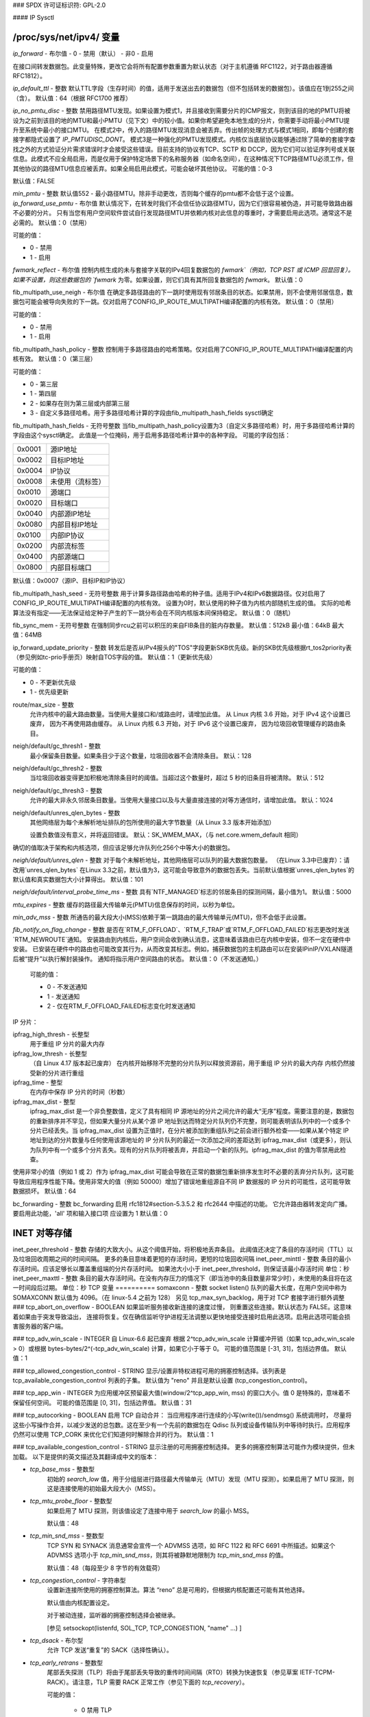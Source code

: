### SPDX 许可证标识符: GPL-2.0

#### IP Sysctl

**/proc/sys/net/ipv4/** 变量
=================================

`ip_forward` - 布尔值
- 0 - 禁用（默认）
- 非0 - 启用

在接口间转发数据包。此变量特殊，更改它会将所有配置参数重置为默认状态（对于主机遵循 RFC1122，对于路由器遵循 RFC1812）。

`ip_default_ttl` - 整数
默认TTL字段（生存时间）的值，适用于发送出去的数据包（但不包括转发的数据包）。该值应在1到255之间（含）。
默认值：64（根据 RFC1700 推荐）

`ip_no_pmtu_disc` - 整数
禁用路径MTU发现。如果设置为模式1，并且接收到需要分片的ICMP报文，则到该目的地的PMTU将被设为之前到该目的地的MTU和最小PMTU（见下文）中的较小值。如果你希望避免本地生成的分片，你需要手动将最小PMTU提升至系统中最小的接口MTU。
在模式2中，传入的路径MTU发现消息会被丢弃。传出帧的处理方式与模式1相同，即每个创建的套接字都隐式设置了 `IP_PMTUDISC_DONT`。
模式3是一种强化的PMTU发现模式。内核仅当底层协议能够通过除了简单的套接字查找之外的方式验证分片需求错误时才会接受这些错误。目前支持的协议有TCP、SCTP 和 DCCP，因为它们可以验证序列号或关联信息。此模式不应全局启用，而是仅用于保护特定场景下的名称服务器（如命名空间），在这种情况下TCP路径MTU必须工作，但其他协议的路径MTU信息应被丢弃。如果全局启用此模式，可能会破坏其他协议。
可能的值：0-3

默认值：FALSE

`min_pmtu` - 整数
默认值552 - 最小路径MTU。除非手动更改，否则每个缓存的pmtu都不会低于这个设置。
`ip_forward_use_pmtu` - 布尔值
默认情况下，在转发时我们不会信任协议路径MTU，因为它们很容易被伪造，并可能导致路由器不必要的分片。
只有当您有用户空间软件尝试自行发现路径MTU并依赖内核对此信息的尊重时，才需要启用此选项。通常这不是必需的。
默认值：0（禁用）

可能的值：

- 0 - 禁用
- 1 - 启用

`fwmark_reflect` - 布尔值
控制内核生成的未与套接字关联的IPv4回复数据包的 `fwmark`（例如，TCP RST 或 ICMP 回显回复）。
如果不设置，则这些数据包的 `fwmark` 为零。如果设置，则它们具有其所回复数据包的 `fwmark`。
默认值：0

fib_multipath_use_neigh - 布尔值
在确定多路径路由的下一跳时使用现有邻居条目的状态。如果禁用，则不会使用邻居信息，数据包可能会被导向失败的下一跳。仅对启用了CONFIG_IP_ROUTE_MULTIPATH编译配置的内核有效。
默认值：0（禁用）

可能的值：

- 0 - 禁用
- 1 - 启用

fib_multipath_hash_policy - 整数
控制用于多路径路由的哈希策略。仅对启用了CONFIG_IP_ROUTE_MULTIPATH编译配置的内核有效。
默认值：0（第三层）

可能的值：

- 0 - 第三层
- 1 - 第四层
- 2 - 如果存在则为第三层或内部第三层
- 3 - 自定义多路径哈希。用于多路径哈希计算的字段由fib_multipath_hash_fields sysctl确定

fib_multipath_hash_fields - 无符号整数
当fib_multipath_hash_policy设置为3（自定义多路径哈希）时，用于多路径哈希计算的字段由这个sysctl确定。
此值是一个位掩码，用于启用多路径哈希计算中的各种字段。
可能的字段包括：

====== ============================
0x0001 源IP地址
0x0002 目标IP地址
0x0004 IP协议
0x0008 未使用（流标签）
0x0010 源端口
0x0020 目标端口
0x0040 内部源IP地址
0x0080 内部目标IP地址
0x0100 内部IP协议
0x0200 内部流标签
0x0400 内部源端口
0x0800 内部目标端口
====== ============================

默认值：0x0007（源IP、目标IP和IP协议）

fib_multipath_hash_seed - 无符号整数
用于计算多路径路由哈希的种子值。适用于IPv4和IPv6数据路径。仅对启用了CONFIG_IP_ROUTE_MULTIPATH编译配置的内核有效。
设置为0时，默认使用的种子值为内核内部随机生成的值。
实际的哈希算法没有指定——无法保证给定种子产生的下一跳分布会在不同内核版本间保持稳定。
默认值：0（随机）

fib_sync_mem - 无符号整数
在强制同步rcu之前可以积压的来自FIB条目的脏内存数量。
默认值：512kB 最小值：64kB 最大值：64MB

ip_forward_update_priority - 整数
转发后是否从IPv4报头的"TOS"字段更新SKB优先级。新的SKB优先级根据rt_tos2priority表（参见例如tc-prio手册页）映射自TOS字段的值。
默认值：1（更新优先级）

可能的值：

- 0 - 不更新优先级
- 1 - 优先级更新
route/max_size - 整数
    允许内核中的最大路由数量。当使用大量接口和/或路由时，请增加此值。
    从 Linux 内核 3.6 开始，对于 IPv4 这个设置已废弃，
    因为不再使用路由缓存。
    从 Linux 内核 6.3 开始，对于 IPv6 这个设置已废弃，
    因为垃圾回收管理缓存的路由条目。

neigh/default/gc_thresh1 - 整数
    最小保留条目数量。如果条目少于这个数量，垃圾回收器不会清除条目。
    默认：128

neigh/default/gc_thresh2 - 整数
    当垃圾回收器变得更加积极地清除条目时的阈值。当超过这个数量时，超过 5 秒的旧条目将被清除。
    默认：512

neigh/default/gc_thresh3 - 整数
    允许的最大非永久邻居条目数量。当使用大量接口以及与大量直接连接的对等方通信时，请增加此值。
    默认：1024

neigh/default/unres_qlen_bytes - 整数
    其他网络层为每个未解析地址排队的包所使用的最大字节数量（从 Linux 3.3 版本开始添加）

    设置负数值没有意义，并将返回错误。
    默认：SK_WMEM_MAX，（与 net.core.wmem_default 相同）
确切的值取决于架构和内核选项，但应该足够允许队列化256个中等大小的数据包。

`neigh/default/unres_qlen` - 整数
对于每个未解析地址，其他网络层可以队列的最大数据包数量。
（在Linux 3.3中已废弃）：请改用`unres_qlen_bytes`
在Linux 3.3之前，默认值为3，这可能会导致意外的数据包丢失。当前默认值根据`unres_qlen_bytes`的默认值和真实数据包大小计算得出。
默认值：101

`neigh/default/interval_probe_time_ms` - 整数
具有`NTF_MANAGED`标志的邻居条目的探测间隔，最小值为1。
默认值：5000

`mtu_expires` - 整数
缓存的路径最大传输单元(PMTU)信息保存的时间，以秒为单位。

`min_adv_mss` - 整数
所通告的最大段大小(MSS)依赖于第一跳路由的最大传输单元(MTU)，但不会低于此设置。

`fib_notify_on_flag_change` - 整数
是否在`RTM_F_OFFLOAD`、`RTM_F_TRAP`或`RTM_F_OFFLOAD_FAILED`标志更改时发送`RTM_NEWROUTE`通知。
安装路由到内核后，用户空间会收到确认消息，这意味着该路由已在内核中安装，但不一定在硬件中安装。
已安装在硬件中的路由也可能改变其行为，从而改变其标志。例如，捕获数据包的主机路由可以在安装IPinIP/VXLAN隧道后被“提升”以执行解封装操作。
通知将指示用户空间路由的状态。
默认值：0（不发送通知。）

    可能的值：

    - 0 - 不发送通知
    - 1 - 发送通知
    - 2 - 仅在RTM_F_OFFLOAD_FAILED标志变化时发送通知
IP 分片：

ipfrag_high_thresh - 长整型
    用于重组 IP 分片的最大内存
ipfrag_low_thresh - 长整型
    （自 Linux 4.17 版本起已废弃）
    在内核开始移除不完整的分片队列以释放资源前，用于重组 IP 分片的最大内存
    内核仍然接受新的分片进行重组
ipfrag_time - 整型
    在内存中保存 IP 分片的时间（秒数）
ipfrag_max_dist - 整型
    ipfrag_max_dist 是一个非负整数值，定义了具有相同 IP 源地址的分片之间允许的最大“无序”程度。需要注意的是，数据包的重新排序并不罕见，但如果大量分片从某个源 IP 地址到达而特定分片队列仍不完整，则可能表明该队列中的一个或多个分片已经丢失。当 ipfrag_max_dist 设置为正值时，在分片被添加到重组队列之前会进行额外检查——如果从某个特定 IP 地址到达的分片数量与任何使用该源地址的 IP 分片队列的最近一次添加之间的差距达到 ipfrag_max_dist（或更多），则认为队列中有一个或多个分片丢失。现有的分片队列将被丢弃，并启动一个新的队列。ipfrag_max_dist 的值为零禁用此检查。
使用非常小的值（例如 1 或 2）作为 ipfrag_max_dist 可能会导致在正常的数据包重新排序发生时不必要的丢弃分片队列，这可能导致应用程序性能下降。使用非常大的值（例如 50000）增加了错误地重组源自不同 IP 数据报的 IP 分片的可能性，这可能导致数据损坏。
默认值：64

bc_forwarding - 整数
bc_forwarding 启用 rfc1812#section-5.3.5.2 和 rfc2644 中描述的功能。
它允许路由器转发定向广播。
要启用此功能，'all' 项和输入接口项 应设置为 1
默认值：0

INET 对等存储
==============
inet_peer_threshold - 整数
存储的大致大小。从这个阈值开始，将积极地丢弃条目。
此阈值还决定了条目的存活时间（TTL）以及垃圾回收周期之间的时间间隔。
更多的条目意味着更短的存活时间，更短的垃圾回收间隔
inet_peer_minttl - 整数
条目的最小存活时间。应该足够长以覆盖重组端的分片存活时间。
如果池大小小于 inet_peer_threshold，则保证该最小存活时间
单位：秒
inet_peer_maxttl - 整数
条目的最大存活时间。在没有内存压力的情况下（即当池中的条目数量非常少时），未使用的条目将在这一时间段后过期。
单位：秒
TCP 变量
==========
somaxconn - 整数
socket listen() 队列的最大长度，在用户空间中称为 SOMAXCONN
默认值为 4096。（在 linux-5.4 之前为 128）
另见 tcp_max_syn_backlog，用于对 TCP 套接字进行额外调整
### tcp_abort_on_overflow - BOOLEAN
如果监听服务接收新连接的速度过慢，
则重置这些连接。默认状态为 FALSE。这意味着如果由于突发导致溢出，
连接将恢复。仅在确信监听守护进程无法调整以更快地接受连接时启用此选项。启用此选项可能会损害服务器的客户端。

### tcp_adv_win_scale - INTEGER
自 Linux-6.6 起已废弃
根据 2^tcp_adv_win_scale 计算缓冲开销（如果 tcp_adv_win_scale > 0）或根据 bytes-bytes/2^(-tcp_adv_win_scale) 计算，如果它小于等于 0。
可能的值范围是 [-31, 31]，包括边界值。
默认值：1

### tcp_allowed_congestion_control - STRING
显示/设置非特权进程可用的拥塞控制选择。该列表是 tcp_available_congestion_control 列表的子集。
默认值为 "reno" 并且是默认设置 (tcp_congestion_control)。

### tcp_app_win - INTEGER
为应用缓冲区预留最大值(window/2^tcp_app_win, mss) 的窗口大小。值 0 是特殊的，意味着不保留任何空间。
可能的值范围是 [0, 31]，包括边界值。
默认值：31

### tcp_autocorking - BOOLEAN
启用 TCP 自动合并：
当应用程序进行连续的小写(write())/sendmsg() 系统调用时，
尽量将这些小写操作合并，以减少发送的总包数。这在至少有一个先前的数据包在 Qdisc 队列或设备传输队列中等待时执行。应用程序仍然可以使用 TCP_CORK 来优化它们知道何时解除合并的行为。
默认值：1

### tcp_available_congestion_control - STRING
显示注册的可用拥塞控制选择。
更多的拥塞控制算法可能作为模块提供，但未加载。
以下是提供的英文描述及其翻译成中文的版本：

- `tcp_base_mss` - 整数型
    初始的 `search_low` 值，用于分组层进行路径最大传输单元（MTU）发现（MTU 探测）。如果启用了 MTU 探测，则这是连接使用的初始最大段大小（MSS）。
    
- `tcp_mtu_probe_floor` - 整数型
    如果启用了 MTU 探测，则该值设定了连接中用于 `search_low` 的最小 MSS。
    
    默认值：48

- `tcp_min_snd_mss` - 整数型
    TCP SYN 和 SYNACK 消息通常会宣传一个 ADVMSS 选项，如 RFC 1122 和 RFC 6691 中所描述。如果这个 ADVMSS 选项小于 `tcp_min_snd_mss`，则其将被静默地限制为 `tcp_min_snd_mss` 的值。
    
    默认值：48（每段至少 8 字节的有效载荷）

- `tcp_congestion_control` - 字符串型
    设置新连接所使用的拥塞控制算法。算法 “reno” 总是可用的，但根据内核配置还可能有其他选择。
    
    默认值由内核配置设定。
    
    对于被动连接，监听器的拥塞控制选择会被继承。
    
    [参见 setsockopt(listenfd, SOL_TCP, TCP_CONGESTION, "name" ...) ]

- `tcp_dsack` - 布尔型
    允许 TCP 发送“重复”的 SACK（选择性确认）。

- `tcp_early_retrans` - 整数型
    尾部丢失探测（TLP）将由于尾部丢失导致的重传时间间隔（RTO）转换为快速恢复（参见草案 IETF-TCPM-RACK）。请注意，TLP 需要 RACK 正常工作（参见下面的 `tcp_recovery`）。
    
    可能的值：
    
        - 0 禁用 TLP
        - 3 或 4 启用 TLP
    
    默认值：3

- `tcp_ecn` - 整数型
    控制 TCP 使用显式拥塞通知（ECN）的方式。
    ECN 仅在 TCP 连接的两端均表明支持时使用。此功能有助于通过允许支持 ECN 的路由器在丢弃数据包之前发出拥塞信号来避免因拥塞而导致的数据丢失。
可能的值为：

        =  =====================================================
    0  禁用ECN。既不发起也不接受ECN
    1  当收到的连接请求启用ECN时启用ECN，
           并在发出的连接尝试中也请求ECN
    2  当收到的连接请求启用ECN时启用ECN，
           但不在发出的连接中请求ECN
        =  =====================================================

默认值：2

tcp_ecn_fallback - 布尔值
如果内核检测到ECN连接行为异常，则启用回退到非ECN模式。目前，此选项实现了RFC3168第6.1.1.1节中的回退机制，但我们保留将来在此选项下实现其他检测机制的权利。如果禁用了tcp_ecn或按路由（或拥塞控制）设置的ECN，则此值不会被使用。
默认值：1（启用回退）

tcp_fack - 布尔值
这是一个遗留选项，不再有任何效果。
tcp_fin_timeout - 整数
孤儿连接（不再被任何应用程序引用）处于FIN_WAIT_2状态的时间长度，在本地端终止之前。对于未成为孤儿的连接而言，这是一个完全有效的“仅接收”状态，但若一个孤儿连接处于FIN_WAIT_2状态，则可能永远等待远程端关闭其连接的一端。
参见：tcp_max_orphans

默认值：60秒

tcp_frto - 整数
启用根据RFC5682定义的Forward RTO-Recovery（F-RTO）。F-RTO是一种增强的TCP重传超时恢复算法。它尤其有益于RTT波动的网络（例如，无线网络）。F-RTO仅修改发送方的行为，并不需要接收方的支持。默认情况下启用，非零值表示启用。0表示禁用F-RTO。
tcp_fwmark_accept - 布尔值
如果设置，对于没有socket标记的监听套接字上的传入连接，将把传入的SYN包的fwmark设置为接受套接字的标记。这会导致该连接上所有包（从第一个SYNACK开始）都带有该fwmark发送。监听套接字的标记不变。已经通过setsockopt(SOL_SOCKET, SO_MARK, ...)设置了fwmark的监听套接字不受影响。
默认值：0

tcp_invalid_ratelimit - 整数
限制发送重复确认的最大速率，这些确认是针对现有连接中收到的无效TCP数据包作出的响应。这些数据包被视为无效的原因可能包括：

(a) 序列号超出窗口范围，
(b) 确认号超出窗口范围，或
(c) PAWS（防止序列号回绕保护）检查失败。

这有助于缓解简单的“确认循环”拒绝服务攻击，在这种攻击中，一个有缺陷或恶意的中间设备或中间人可能会重写TCP头部字段，导致每个端点都认为对方发送的是无效的TCP段，从而导致每一方不断发送针对这些无效段的重复确认。
设置为0会禁用对无效段响应时的重复确认限速；否则，该值指定发送此类重复确认之间的最小时间间隔，单位为毫秒。
默认值：500（毫秒）
tcp_keepalive_time - 整数
启用keepalive时，TCP发送keepalive消息的频率。
默认值：2小时
tcp_keepalive_probes - 整数
在判断连接已断开之前，TCP发送keepalive探测的次数。
默认值：9
tcp_keepalive_intvl - 整数
发送探测的频率。与tcp_keepalive_probes相乘即为开始发送探测后判定未响应连接超时的时间。
默认值：75秒，即经过大约11分钟的重试后，连接将被终止
tcp_l3mdev_accept - 布尔值
允许子套接字继承L3主设备索引
启用此选项可让“全局”的监听套接字跨越L3主域（例如，VRF）工作，并使从监听套接字派生的已连接套接字绑定到原始数据包所在的L3域。仅当内核编译时启用了CONFIG_NET_L3_MASTER_DEV配置项时有效。
默认值：0（禁用）

tcp_low_latency - 布尔值
这是一个遗留选项，现在已经不再产生任何影响。
### tcp_max_orphans - 整数
系统持有的、未与任何用户文件句柄关联的TCP套接字的最大数量。如果这个数字被超过，孤立的连接将立即被重置，并打印警告信息。此限制仅用于防止简单的拒绝服务（DoS）攻击，你**必须**不要依赖这个限制或人为降低它，而应该在必要时增加它（可能是在增加了安装内存之后），以满足网络条件需要比默认值更多的要求，并调整网络服务以更积极地保持和消除这些状态。再次提醒：每个孤立的套接字会占用高达约64KB不可交换的内存。

### tcp_max_syn_backlog - 整数
记住的连接请求（SYN_RECV）的最大数量，这些请求尚未从连接客户端收到确认。
这是一个监听器级别的限制。
对于低内存机器，最小值是128，并且它将根据机器的内存大小按比例增加。
如果服务器遭受过载，请尝试增加这个数值。
记得也要检查 `/proc/sys/net/core/somaxconn`。
一个SYN_RECV请求套接字大约消耗304字节的内存。

### tcp_max_tw_buckets - 整数
系统同时持有的TIME_WAIT状态的套接字的最大数量。
如果这个数字被超过，TIME_WAIT状态的套接字将立即被销毁，并打印警告信息。此限制仅用于防止简单的拒绝服务（DoS）攻击，你**必须**不要人为降低这个限制，而应该在必要时增加它（可能是在增加了安装内存之后），以满足网络条件需要比默认值更多的要求。

### tcp_mem - 包含3个整数的向量：min（最小值）、pressure（压力值）、max（最大值）
- **min（最小值）**：低于这个页面数时，TCP不会关心其内存消耗。
- **pressure（压力值）**：当TCP分配的内存量超过这个页面数时，TCP会适度控制其内存消耗并进入内存压力模式；当内存消耗降至“min”之下时退出该模式。
最大值：所有TCP套接字允许排队的页面数量  
默认值根据启动时可用内存计算得出。

tcp_min_rtt_wlen - 整数  
窗口化最小RTT跟踪滤波器的窗口长度  
较短的窗口可以让流更快地检测到新的（更高的）最小RTT，当它被转移到更长路径上时（例如，由于流量工程）。较长的窗口使得滤波器更能抵抗RTT膨胀，如瞬态拥塞。单位是秒。  
可能的值：0 - 86400（1天）

默认值：300

tcp_moderate_rcvbuf - 布尔值  
如果设置，TCP执行接收缓冲区自动调整，尝试自动设置缓冲区大小（不超过tcp_rmem[2]），以匹配路径所需的全带宽下的大小。默认情况下启用。

tcp_mtu_probing - 整数  
控制TCP包层路径MTU发现。可取三个值：

- 0 - 禁用
- 1 - 默认禁用，在检测到ICMP黑洞时启用
- 2 - 总是启用，使用初始MSS为tcp_base_mss

tcp_probe_interval - 无符号整数  
控制何时开始TCP包层路径MTU发现重探测。默认每10分钟进行一次重探测，符合RFC4821规定。

tcp_probe_threshold - 整数  
控制TCP包层路径MTU发现探测停止的时间，基于搜索范围宽度（以字节为单位）。默认值为8字节。

tcp_no_metrics_save - 布尔值  
默认情况下，TCP在连接关闭时将各种连接指标保存在路由缓存中，以便将来建立的连接可以使用这些信息来设置初始条件。通常，这会提高整体性能，但有时会导致性能下降。如果设置，则TCP不会在关闭连接时缓存指标。

tcp_no_ssthresh_metrics_save - 布尔值  
控制TCP是否在路由缓存中保存ssthresh指标。
默认值为 1，这会禁用 ssthresh 指标。
tcp_orphan_retries - 整数
此值会影响本地已关闭的 TCP 连接的超时时间，当重传的 RTO 未得到确认时。
有关更多详情，请参阅 tcp_retries2。
默认值为 8。
如果你的机器是一台负载较高的 WEB 服务器，
你应当考虑降低该值，因为这样的套接字
可能会消耗大量资源。参考 tcp_max_orphans。
tcp_recovery - 整数
此值是一个位图，用于启用各种实验性的丢包恢复功能。
=========   =============================================================
RACK: 0x1   启用 RACK 丢包检测以快速检测丢失的重传和尾部丢包。同时它也包含了并禁用了 RFC6675 中为 SACK 连接定义的恢复机制。
RACK: 0x2   使 RACK 的重排序窗口保持固定（最小 RTT 的四分之一）。
RACK: 0x4   禁用 RACK 的 DUPACK 阈值启发式算法。
=========   =============================================================

默认值：0x1

tcp_reflect_tos - 布尔值
对于监听套接字，重新使用初始 SYN 消息中的 DSCP 值用于传出数据包。这允许 TCP 流的两个方向都使用相同的 DSCP 值，假设在整个连接期间 DSCP 值保持不变。
此选项同时影响 IPv4 和 IPv6。
默认：0（禁用）

tcp_reordering - 整数
TCP 流中数据包初始的重排序级别
TCP 栈可以动态调整此初始值与 tcp_max_reordering 之间的流重排序级别

默认：3

tcp_max_reordering - 整数
TCP 流中数据包的最大重排序级别
300 是一个相对保守的值，但如果你的路径使用了逐包负载均衡（如轮询模式下的绑定），你可能需要增加这个值

默认：300

tcp_retrans_collapse - 布尔值
与某些故障打印机进行 bug-to-bug 兼容性处理
在重传时尝试发送更大的数据包以绕过某些 TCP 栈中的 bug

tcp_retries1 - 整数
该值影响 TCP 判断由于未被确认的重传超时 (RTO) 数据导致出现问题，并将此怀疑报告给网络层所需的时间
请参阅 tcp_retries2 获取更多详细信息
RFC 1122 推荐至少进行 3 次重传，这是默认值

tcp_retries2 - 整数
该值影响当 RTO 重传未被确认时存活的 TCP 连接的超时时间
假设 N 为该值，一个初始 RTO 为 TCP_RTO_MIN 的假想 TCP 连接将在第 (N+1) 次 RTO 之前重传 N 次，然后断开连接
默认值 15 导致的假想超时时间为 924.6 秒，这是实际超时时间的下限
TCP将在第一个超过假设超时时间的RTO（重传超时）处有效超时。

RFC 1122建议超时时间为至少100秒，这对应于一个至少为8的值。

tcp_rfc1337 - 布尔型
如果设置，则TCP堆栈遵循RFC1337的行为。如果没有设置，则我们不遵循RFC，但可以防止TCP TIME_WAIT的攻击。
默认值：0

tcp_rmem - 包含3个整数的向量：最小值、默认值、最大值
最小值：TCP套接字使用的接收缓冲区的最小大小
即使在适度的内存压力下，也保证每个TCP套接字都有此大小的接收缓冲区。
默认值：4K

默认值：TCP套接字使用的接收缓冲区的初始大小
此值会覆盖由其他协议使用的`net.core.rmem_default`。
默认值：131072字节
此值导致初始窗口为65535
最大值：自动选择的TCP套接字接收缓冲区允许的最大大小。此值不会覆盖`net.core.rmem_max`。通过调用setsockopt()并使用SO_RCVBUF参数将禁用该套接字接收缓冲区大小的自动调整，在这种情况下，此值将被忽略。
默认：在 131072 和 6MB 之间，具体取决于 RAM 大小  
tcp_sack - 布尔值  
启用选择性确认（SACK）  
tcp_comp_sack_delay_ns - 长整型  
TCP 尝试通过使用基于 SRTT 的 5% 的定时器来减少发送的 SACK 数量，该定时器受此系统控制调节，单位为纳秒。默认值为 1ms，基于 TSO 自动调整周期  
默认：1,000,000 纳秒（1 毫秒）  

tcp_comp_sack_slack_ns - 长整型  
此系统控制调节用于设置 SACK 压缩所用定时器的余量。这为小 RTT 流提供了额外的时间，并通过允许适时减少定时器中断来降低系统开销  
默认：100,000 纳秒（100 微秒）  

tcp_comp_sack_nr - 整型  
可以压缩的最大 SACK 数量  
使用 0 禁用 SACK 压缩  
默认：44  

tcp_backlog_ack_defer - 布尔值  
如果设置，则处理套接字队列时尝试发送一个 ACK 来确认整个队列。这有助于避免在 TCP 套接字系统调用结束时可能出现的长时间延迟  
默认：true  

tcp_slow_start_after_idle - 布尔值  
如果设置，则提供 RFC2861 行为，在空闲一段时间后使拥塞窗口超时。空闲时间定义为当前 RTO。如果没有设置，则在空闲期后不会使拥塞窗口超时  
默认：1  

tcp_stdurg - 布尔值  
使用主机需求对 TCP 紧急指针字段的解释
大多数主机使用较旧的BSD解释方式，因此如果你开启此选项，
Linux可能无法与它们正确通信。
默认值：FALSE

tcp_synack_retries - 整数
对于被动TCP连接尝试，SYNACK将重传的次数。
不应高于255。默认值为5，对应于在当前1秒初始RTO的情况下，
最后一次重传前等待31秒。因此，被动TCP连接的最终超时时间为63秒。
tcp_syncookies - 整数
仅当内核编译时启用了CONFIG_SYN_COOKIES配置项时有效。
当套接字的SYN待处理队列溢出时发送syncookies。
这是为了防止常见的“SYN洪泛攻击”。
默认值：1

请注意，syncookies是一种回退机制。
它绝不能用于帮助高负载服务器抵御合法连接速率。
如果你的日志中出现SYN洪泛警告，但调查发现这些警告是因为合法连接过载导致，
你应该调整其他参数直到这个警告消失。
参见：tcp_max_syn_backlog, tcp_synack_retries, tcp_abort_on_overflow
syncookies严重违反了TCP协议，不允许使用TCP扩展，
可能会导致某些服务（如SMTP转发）严重降级，这不会被你直接看到，
而是会被你的客户端和转发方注意到。
如果你在日志中看到SYN洪泛警告但实际上并未受到攻击，说明你的服务器配置严重错误。
如果你想测试syncookies对网络连接的影响，可以将此设置设为2以无条件生成syncookies。
tcp_migrate_req - 布尔值
在三路握手期间接收初始SYN数据包时，传入的连接会绑定到特定的监听套接字。
当监听器关闭时，在握手过程中和accept队列中的已建立套接字将被终止。
如果监听器启用了SO_REUSEPORT，则相同端口上的其他监听器应该能够接受此类连接。
此选项允许在close()或shutdown()后将此类子套接字迁移到另一个监听器。
BPF_SK_REUSEPORT_SELECT_OR_MIGRATE 类型的 eBPF 程序通常应当用于定义选择存活监听器的策略。否则，内核仅在启用此选项时随机选择一个存活的监听器。

请注意，在设置不同的监听器之间进行迁移可能会导致应用程序崩溃。假设迁移从监听器 A 发生到 B，且只有 B 启用了 TCP_SAVE_SYN。B 无法从 A 迁移过来的请求中读取 SYN 数据。为了避免这种情况，请在 BPF 程序类型中返回 SK_DROP 来取消迁移，或者禁用此选项。
默认值：0

tcp_fastopen - 整数
启用 TCP 快速打开（RFC7413）以在初始 SYN 包中发送和接收数据
客户端支持通过标志 0x1 启用（默认开启）。客户端必须使用带有 MSG_FASTOPEN 标志的 sendmsg() 或 sendto() 而不是 connect() 来发送 SYN 中的数据。
服务器支持通过标志 0x2 启用（默认关闭）。然后，可以通过另一个标志 (0x400) 对所有监听器启用，或通过 TCP_FASTOPEN 套接字选项为每个监听器单独启用，选项值表示 SYN 数据队列的长度。
这些值（位图）如下：

- 0x1 (客户端)：在客户端启用发送初始 SYN 中的数据
- 0x2 (服务器)：启用服务器支持，即允许在三路握手完成前接受并传递 SYN 包中的数据给应用
- 0x4 (客户端)：无论是否有 cookie 可用及无需 cookie 选项，在初始 SYN 中发送数据
- 0x200 (服务器)：无需任何 cookie 选项即可接受 SYN 中的数据
0x400 (服务器) 默认启用所有监听器以支持快速开启（Fast Open），无需显式设置TCP_FASTOPEN套接字选项。

=====  ======== ======================================================

默认值：0x1

请注意，额外的客户端或服务器功能仅在分别启用了基本支持（0x1 和 0x2）时才有效。
tcp_fastopen_blackhole_timeout_sec - 整数
当发生TFO防火墙黑洞问题时，在活动TCP套接字上禁用快速开启（Fastopen）的初始时间（秒）。
当检测到更多黑洞问题后快速开启被重新启用时，此时间周期将呈指数增长，并在黑洞问题消失时重置为初始值。
设为0以禁用黑洞检测。
默认情况下，其值为0（功能被禁用）。
tcp_fastopen_key - 由逗号分隔的32位十六进制整数组成的列表
该列表包含一个主密钥和一个可选的备份密钥。主密钥用于创建和验证cookie，而可选的备份密钥仅用于验证cookie。备份密钥的目的在于更换密钥时最大化TFO验证。
如果通过sysctl设置tcp_fastopen，并将其设置为0x400（见上文），或者设置了TCP_FASTOPEN setsockopt() optname且之前未通过sysctl配置过密钥，则内核可能会随机选择一个主密钥进行配置。如果通过setsockopt()使用TCP_FASTOPEN_KEY optname配置了密钥，则将使用这些每个套接字的密钥，而不是通过sysctl指定的任何密钥。
密钥表示为4个8位十六进制整数，中间用“-”分隔：xxxxxxxx-xxxxxxxx-xxxxxxxx-xxxxxxxx。可以省略前导零。可以通过逗号分隔来指定主密钥和备份密钥。如果只指定了一个密钥，则它将成为主密钥，并且会移除任何先前配置的备份密钥。
tcp_syn_retries - 整数
对于主动TCP连接尝试，初始SYN报文将被重传的次数。不应高于127。默认值为6，对应于67秒（当tcp_syn_linear_timeouts=4时），直到最后一次重传，基于当前1秒的初始RTO。
对于活跃的TCP连接尝试，最终的超时时间将在131秒后发生。
tcp_timestamps - 整数
    根据RFC1323启用时间戳
- 0: 禁用
- 1: 根据RFC1323启用时间戳，并为每个连接使用随机偏移量，而不仅仅是使用当前时间
- 2: 类似于1，但不使用随机偏移量
默认值: 1

tcp_min_tso_segs - 整数
    每个TSO帧中的最小分段数量
自Linux 3.12以来，TCP会根据流量速率自动调整TSO帧的大小，而不是填充64K字节的数据包
对于特定用途，可以强制TCP构建大型TSO帧。需要注意的是，如果可用窗口太小，TCP堆栈可能会拆分过大的TSO数据包
默认值: 2

tcp_tso_rtt_log - 整数
    基于min_rtt调整TSO数据包大小

    自Linux 5.18开始，可以根据具有较小RTT的流量微调TCP自动调整大小功能
旧版自动调整大小功能将发送速率预算分割开来，以每秒发送1024个TSO数据包
`tso_packet_size = sk->sk_pacing_rate / 1024;`

使用新机制时，我们通过以下方式增加此 TSO 分组大小：

`distance = min_rtt_usec / (2^tcp_tso_rtt_log)`
`tso_packet_size += gso_max_size >> distance;`

这意味着距离非常近的主机之间的流量可以使用更大的 TSO 分组，从而降低它们的 CPU 成本。
如果你想使用旧的自动调整大小机制，请将此 sysctl 设置为 0。
默认值：9 （2^9 = 512 微秒）

`tcp_pacing_ss_ratio` - 整数
`sk->sk_pacing_rate` 由 TCP 栈根据当前速率设置（当前速率 = cwnd * mss / srtt）。
如果 TCP 处于慢启动阶段，则应用 `tcp_pacing_ss_ratio` 来让 TCP 探测更高的速度，假设每过一个往返时间 (RTT)，cwnd 可以翻倍。
默认值：200

`tcp_pacing_ca_ratio` - 整数
`sk->sk_pacing_rate` 由 TCP 栈根据当前速率设置（当前速率 = cwnd * mss / srtt）。
如果 TCP 处于拥塞避免阶段，则应用 `tcp_pacing_ca_ratio` 来保守地探测更高的吞吐量。
默认值：120

`tcp_syn_linear_timeouts` - 整数
对于主动 TCP 连接，在采用指数退避超时之前重传 SYN 的次数，并使用线性退避超时。这不会影响被动 TCP 一侧的 SYNACK。
例如，初始 RTO 为 1 并且 `tcp_syn_linear_timeouts = 4` 时，我们期望的 SYN RTO 将是：1, 1, 1, 1, 1, 2, 4, ... （4 次线性退避超时，以及首次使用 2^0 * 初始 RTO 的指数退避）
默认值：4

`tcp_tso_win_divisor` - 整数
此参数允许控制单个 TSO 帧可以消耗拥塞窗口的百分比。
设置此参数是在突发性和构建更大 TSO 帧之间做出选择。
默认值：3

`tcp_tw_reuse` - 整数
启用在安全的情况下对 TIME-WAIT 状态套接字进行复用以用于新的连接：
- 0 - 禁用
- 1 - 全局启用
- 2 - 仅对回环流量启用

未经技术专家建议/请求不应更改此设置。
默认值：2

tcp_window_scaling - 布尔值
启用根据 RFC1323 定义的窗口缩放功能
tcp_shrink_window - 布尔值
此选项会改变 TCP 接收窗口的计算方式
根据 RFC 7323 第 2.4 节，存在某些情况下可以提供回缩的窗口，并且 TCP 实现必须确保能够处理窗口缩小的情况，如 RFC 1122 中所指定的那样
- 0 - 禁用。窗口永远不会缩小
- 1 - 启用。当需要保持在自动调整（sk_rcvbuf）设置的内存限制内时，窗口将被缩小
这仅在设置了非零的接收窗口缩放因子的情况下发生
默认值：0

tcp_wmem - 包含 3 个整数的向量：最小值、默认值、最大值
最小值：为 TCP 套接字预留的发送缓冲区内存数量
每个 TCP 套接字因为其创建而有权使用它
默认值：4K

默认值：TCP 套接字使用的初始发送缓冲区大小。这个值会覆盖其他协议使用的 net.core.wmem_default 值
通常比 net.core.wmem_default 的值要小
默认值：16K

最大值：为TCP套接字的自动调谐发送缓冲区允许的最大内存数量。此值不会覆盖 `net.core.wmem_max`。通过 `SO_SNDBUF` 调用 `setsockopt()` 禁用该套接字发送缓冲区大小的自动调谐，在这种情况下，此值将被忽略。
默认值：介于64K和4MB之间，取决于RAM大小
`tcp_notsent_lowat` - 无符号整数
TCP套接字可以通过 `TCP_NOTSENT_LOWAT` 套接字选项来控制其写队列中的未发送字节数量。如果未发送字节数量低于每个套接字的值，并且写队列未满，则 `poll()` / `select()` / `epoll()` 将报告 `POLLOUT` 事件。如果达到限制，`sendmsg()` 也不会添加新的缓冲区。
此全局变量控制未使用 `TCP_NOTSENT_LOWAT` 的套接字的未发送数据量。对于这些套接字，全局变量的更改会立即生效。
默认值：`UINT_MAX`（0xFFFFFFFF）

`tcp_workaround_signed_windows` - 布尔值
如果设置，则假设未收到窗口缩放选项意味着远程TCP存在问题，并将窗口视为有符号数量。
如果没有设置，则即使我们未从他们那里收到窗口缩放选项，也假设远程TCP没有问题。
默认值：0

`tcp_thin_linear_timeouts` - 布尔值
启用针对细流的线性超时动态触发。
如果设置，则在因超时而重传时执行检查以确定流是否较细（飞行中的数据包少于4个）。
只要发现流较细，可以在进入指数退避模式之前执行最多6次线性超时。这改善了非激进细流的重传延迟，这些流通常与时间相关。
有关细流的更多信息，请参阅 `Documentation/networking/tcp-thin.rst`

默认值：0

`tcp_limit_output_bytes` - 整数
控制每个TCP套接字的TCP小队列限制。
TCP批量发送器倾向于增加飞行中的数据包数量，直到它收到丢包通知。使用SNDBUF自动调谐时，这可能导致本地机器上有大量数据包被排队（例如：队列管理器、CPU积压或设备），对于典型的pfifo_fast队列管理器而言，这会损害其他流的延迟。`tcp_limit_output_bytes`限制了队列管理器或设备上的字节数量，以减少人工RTT/cwnd并降低缓冲膨胀。
默认值：1048576（16 * 65536）

`tcp_challenge_ack_limit` - 整数
限制每秒发送的挑战ACK的数量，如RFC 5961（提高TCP对盲窗口攻击的鲁棒性）所推荐。需要注意的是，这个按网络命名空间限定的速率可能允许某些旁道攻击，并且可能不应该启用。TCP堆栈无论如何都实现了每个TCP套接字的限制。
默认值：INT_MAX（无限制）

`tcp_ehash_entries` - 整数
显示当前网络命名空间中TCP套接字的哈希桶数量。
负值表示该网络命名空间不拥有自己的哈希桶，并共享初始网络命名空间的一个。
`tcp_child_ehash_entries` - 整数
控制子网络命名空间中TCP套接字的哈希桶数量，必须在clone()或unshare()之前设置。
如果该值不是0，则内核将使用向上取整到2^n的实际哈希桶大小。0是一个特殊值，意味着子网络命名空间将共享初始网络命名空间的哈希桶。
需要注意的是，如果内核无法分配足够的内存，子级将使用全局哈希桶。此外，全局哈希桶分布在可用的NUMA节点上，但子哈希表的分配取决于当前进程的NUMA策略，这可能会导致性能差异。
还需要注意的是，`tcp_max_tw_buckets`和`tcp_max_syn_backlog`的默认值依赖于哈希桶大小。
可能的值：0, 2^n （n: 0 - 24 (16Mi)）

默认值：0

`tcp_plb_enabled` - 布尔值
如果设置并且底层拥塞控制（例如DCTCP）支持并启用了PLB特性，则启用TCP PLB（保护性负载均衡）。PLB在以下论文中进行了描述：https://doi.org/10.1145/3544216.3544226。根据PLB参数，在检测到持续拥塞时，TCP触发对外出IPv6数据包的流标签字段的更改。流标签字段的更改可能会改变使用ECMP/WCMP进行路由的交换机中外出数据包的路径。
PLB（Packet Load Balancing）会改变套接字的txhash，从而导致IPv6流标签字段发生变化，并且目前对IPv4头部不起作用。有可能通过其他网络头部字段（例如TCP或IPv4选项）或者使用外层头部由交换机来确定下一跳的方式应用PLB到IPv4上。无论哪种情况，都需要进一步修改主机和交换机侧。

当启用时，PLB假设拥塞信号（例如ECN）被提供并被拥塞控制模块用来估计一个拥塞度量（例如ce_ratio）。PLB需要拥塞度量来做出重新选路决策。
默认值：FALSE

`tcp_plb_idle_rehash_rounds` - 整数
连续观察到的拥塞轮次（往返时间）数量，在没有飞行中的数据包的情况下可以执行重新哈希操作。
这在PLB论文中被称为M：
https://doi.org/10.1145/3544216.3544226
可能的值：0 - 31

默认值：3

`tcp_plb_rehash_rounds` - 整数
连续观察到的拥塞轮次（往返时间）数量后可以强制执行重新哈希操作。设置此参数时要小心，因为较小的值会增加重传的风险。
这在PLB论文中被称为N：
https://doi.org/10.1145/3544216.3544226
可能的值：0 - 31

默认值：12

`tcp_plb_suspend_rto_sec` - 整数
发生重传超时(RTO)事件时暂停PLB的时间（秒数）。为了避免让PLB重新选路到一个“黑洞”连接性问题，在发生RTO后，TCP连接会随机暂停PLB重新选路一段时间，该时间范围为这个参数的1倍至2倍之间。添加随机性是为了避免多个TCP连接同时重新哈希。此参数应根据修复失败链路所需的时间进行设置。
可能的值：0 - 255

默认值：60

`tcp_plb_cong_thresh` - 整数
在一个轮次（往返时间）内标记为拥塞的数据包比例，用以标记该轮次是否为拥塞状态。这在PLB论文中被称为K：
https://doi.org/10.1145/3544216.3544226
0-1的比例范围映射到0-256的整数范围，以避免浮点运算。例如，128意味着如果一个轮次中至少50%的数据包被标记为拥塞，则该轮次将被视为拥塞状态。
将阈值设置为0意味着PLB每一轮往返时间都会重新选路，不论是否存在拥塞。这不是PLB预期的行为，仅用于实验目的。
### 可能的值：0 - 256

**默认值：128**

`tcp_pingpong_thresh` - 整数
- 对于估计的传入数据请求，需要发送的大致数据响应数量，该数量必须达到某个阈值后，TCP 才会认为连接为“乒乓”（请求-响应）连接，从而可以从中受益使用延迟确认。
- 此阈值默认为 1，但对于某些应用来说，为了获得最佳性能可能需要更高的阈值。
- **可能的值：1 - 255**
- **默认值：1**

`tcp_rto_min_us` - 整数
- TCP 最小重传超时时间（以微秒计）。请注意，rto_min 路由选项对于配置此设置具有最高优先级，其次是 TCP_BPF_RTO_MIN 套接字选项，再次是此 `tcp_rto_min_us` 系统调用。
- 推荐的做法是使用小于或等于 200000 微秒的值。
- **可能的值：1 - INT_MAX**
- **默认值：200000**

### UDP 变量
#### `udp_l3mdev_accept` - 布尔值
- 启用此选项允许一个“全局”绑定的套接字在 L3 主域（例如，VRFs）中工作，接收的数据包无论其起源于哪个 L3 域都可被接收。仅当内核编译时包含 CONFIG_NET_L3_MASTER_DEV 配置时有效。
- **默认值：0（禁用）**

`udp_mem` - 包含 3 个整数的向量：最小值、压力值、最大值
- 允许所有 UDP 套接字用于队列的页面数量。
- **最小值**：所有 UDP 套接字用于队列的页面数量。
- **压力值**：此值引入是为了遵循 tcp_mem 的格式。
- **最大值**：此值引入是为了遵循 tcp_mem 的格式。
- **默认值**：根据可用内存量在启动时计算得出。
### UDP 相关变量

#### udp_rmem_min - INTEGER
- UDP 套接字在适度使用时的接收缓冲区最小尺寸。
- 每个 UDP 套接字能够用于接收数据的尺寸，即使所有 UDP 套接字的总页数超过了 `udp_mem` 压力阈值也是如此。
- 单位：字节
- 默认值：4K

#### udp_wmem_min - INTEGER
- UDP 不具备发送内存会计功能，因此此可调参数没有效果。

#### udp_hash_entries - INTEGER
- 显示当前网络命名空间中 UDP 套接字哈希桶的数量。
- 负数值表示该网络命名空间不拥有自己的哈希桶，并且共享初始网络命名空间中的哈希桶。

#### udp_child_ehash_entries - INTEGER
- 控制子网络命名空间中 UDP 套接字哈希桶的数量，必须在 `clone()` 或 `unshare()` 之前设置。
- 如果值非 0，则内核会使用向上取整到 2 的 n 次幂的实际哈希桶大小。0 是一个特殊值，表示子网络命名空间将共享初始网络命名空间的哈希桶。
- 如果内核无法分配足够的内存，子进程将会使用全局哈希表。此外，全局哈希桶分布在可用的 NUMA 节点上，但子哈希表的分配取决于当前进程的 NUMA 策略，这可能会导致性能差异。
- 可能的值：0、2^n（n：7 (128) - 16 (64K)）
- 默认值：0

### RAW 变量

#### raw_l3mdev_accept - BOOLEAN
- 启用此选项允许“全局”绑定的套接字跨 L3 主域（例如，VRF）工作，可以接收来自任意 L3 域的数据包。仅当内核编译时启用了 CONFIG_NET_L3_MASTER_DEV 配置项时有效。
- 默认值：1（启用）

### CIPSOv4 变量

#### cipso_cache_enable - BOOLEAN
- 如果设置，启用添加至和从 CIPSO 标签映射缓存的查找操作。如果未设置，添加操作被忽略，查找操作总是返回未命中。然而，无论设置如何，当需要时缓存仍然会被无效化，这意味着您可以安全地开启或关闭此选项，而缓存始终是“安全”的。
默认值：1

cipso_cache_bucket_size - 整数
CIPSO 标签缓存由固定大小的哈希表组成，每个哈希桶包含若干个缓存条目。此变量限制了每个哈希桶中的条目数量；值越大，则能缓存的 CIPSO 标签映射越多。当特定哈希桶中的条目数量达到这个限制时，添加新条目会导致该桶中最旧的条目被移除以腾出空间。
默认值：10

cipso_rbm_optfmt - 布尔值
启用 CIPSO 草案规范（请参阅 Documentation/netlabel 了解详细信息）第 3.4.2.6 节中定义的“优化标签 1 格式”。这意味着在设置后，CIPSO 标签将通过填充空类别来使数据包数据对齐至 32 位。
默认值：0

cipso_rbm_structvalid - 布尔值
如果已设置，在调用 ip_options_compile() 时会对 CIPSO 选项进行非常严格的检查。如果未设置，则在 ip_options_compile() 进行期间会放宽这些检查。无论哪种方式都是“安全”的，因为错误会在 CIPSO 处理代码的其他地方被捕获，但将此设置为 0（False）应该会导致较少的工作（即应该更快），但可能会导致与其他需要严格检查的实现产生问题。
默认值：0

IP 变量
==========

ip_local_port_range - 2 个整数
定义了 TCP 和 UDP 选择本地端口时所使用的本地端口范围。第一个数字是起始端口号，第二个数字是结束端口号。
如果可能的话，这些数字最好具有不同的奇偶性（一个为偶数，一个为奇数）。
必须大于或等于 ip_unprivileged_port_start。
默认值分别为 32768 和 60999。
ip_local_reserved_ports - 逗号分隔的范围列表
指定为已知第三方应用程序保留的端口。这些端口不会被自动端口分配使用（例如，在调用 connect() 或 bind() 时使用端口号 0）。显式端口分配行为不变。
输入和输出格式均为逗号分隔的范围列表（例如，“1,2-4,10-10”表示端口 1、2、3、4 和 10）。向文件写入内容将清除所有先前保留的端口，并使用输入中给出的列表更新当前列表。
请注意，`ip_local_port_range` 和 `ip_local_reserved_ports` 的设置是相互独立的，并且内核在确定哪些端口可用于自动端口分配时会同时考虑这两个设置。
您可以预留当前 `ip_local_port_range` 之外的端口，例如：

    $ cat /proc/sys/net/ipv4/ip_local_port_range
    32000 60999
    $ cat /proc/sys/net/ipv4/ip_local_reserved_ports
    8080,9148

尽管这样做有些多余，但如果之后更改端口范围，使其包括这些预留端口，则这种设置是有用的。同时请注意，这些范围重叠可能会影响选择紧接预留端口块之后的临时端口的概率。
默认值：空

`ip_unprivileged_port_start` - 整数
这是一个按命名空间配置的系统控制参数。它定义了网络命名空间中的第一个非特权端口。绑定到特权端口需要具有root权限或`CAP_NET_BIND_SERVICE`能力。
要禁用所有特权端口，可以将其设置为0。它们不应与`ip_local_port_range`重叠。
默认值：1024

`ip_nonlocal_bind` - 布尔值
如果设置，允许进程绑定到非本地IP地址，这有时非常有用，但也可能会导致某些应用程序出现问题。
默认值：0

`ip_autobind_reuse` - 布尔值
默认情况下，bind() 即使新的套接字和所有绑定到该端口的套接字都设置了SO_REUSEADDR也不会自动选择端口。
`ip_autobind_reuse` 允许bind()重用端口，这对于使用bind()+connect()的情况很有用，但也可能会导致某些应用程序出现问题。
更推荐的做法是使用`IP_BIND_ADDRESS_NO_PORT`，并且此选项应仅由专家级用户设置。
默认值：0

`ip_dynaddr` - 整数
如果设置为非零值，则启用动态地址支持。
如果设置为大于1的非零值，当发生动态地址重写时，内核日志中将打印一条消息。
默认值：0

ip_early_demux - 布尔值
优化输入数据包处理，减少到仅一个解复用操作以适用于某些类型的本地套接字。目前我们仅对此进行优化
针对已建立的TCP和已连接的UDP套接字。
这可能会为纯路由工作负载增加额外开销，从而降低整体吞吐量，在这种情况下你应该禁用它。
默认值：1

ping_group_range - 2 个整数
限制ICMP_PROTO数据报套接字的用户组范围
默认设置是“1 0”，这意味着任何人都不能（即使是root用户）创建ping套接字。将其设置为“100 100”将授权给单个组。“0 4294967294”将对所有用户开放，“100
4294967294”将对普通用户开放，但不包括守护进程。
tcp_early_demux - 布尔值
启用已建立TCP套接字的早期解复用功能。
默认值：1

udp_early_demux - 布尔值
启用已连接UDP套接字的早期解复用功能。如果
你的系统可能会经历更多的未连接负载，请禁用此功能。
默认值：1

icmp_echo_ignore_all - 布尔值
如果设置为非零，则内核将忽略所有发送给它的ICMP ECHO
请求。
默认值：0

icmp_echo_enable_probe - 布尔值
如果设置为1，则内核将响应发送给它的RFC 8335 PROBE
请求。
默认值：0

icmp_echo_ignore_broadcasts - 布尔值
如果设置为非零，则内核将忽略所有通过广播/多播发送给它的ICMP ECHO和
TIMESTAMP请求。
默认值：1

icmp_ratelimit - 整数
限制发送与icmp_ratemask（见下文）匹配类型的ICMP数据包到特定目标的最大速率。
禁用任何限制，请设置为0，
否则，设置响应之间的最小间隔（以毫秒为单位）。
注意另一个sysctl参数，`icmp_msgs_per_sec` 限制了发送到所有目标的ICMP数据包的数量。
默认值：1000

`icmp_msgs_per_sec` - 整数
限制从本机每秒发送的最大ICMP数据包数量。
只有类型与`icmp_ratemask`（见下文）匹配的消息才会受到此限制。出于安全原因，每秒消息的确切计数会被随机化。
默认值：1000

`icmp_msgs_burst` - 整数
`icmp_msgs_per_sec` 控制每秒发送的ICMP数据包数量，而 `icmp_msgs_burst` 控制这些数据包的突发大小。
出于安全原因，确切的突发大小会被随机化。
默认值：50

`icmp_ratemask` - 整数
用于限定速率的ICMP类型的掩码。
重要位：IHGFEDCBA9876543210

默认掩码：0000001100000011000 (6168)

位定义（参见 include/linux/icmp.h）：

- = =========================
- 0 Echo Reply
- 3 Destination Unreachable [1]_
- 4 Source Quench [1]_
- 5 Redirect
- 8 Echo Request
- B Time Exceeded [1]_
- C Parameter Problem [1]_
- D Timestamp Request
- E Timestamp Reply
- F Info Request
- G Info Reply
- H Address Mask Request
- I Address Mask Reply
- = =========================

.. [1] 这些默认情况下被限速（参见上面的默认掩码）

`icmp_ignore_bogus_error_responses` - 布尔值
一些路由器违反RFC1122的规定，向广播帧发送错误的响应。这种违规行为通常会通过内核警告记录下来。
如果设置为TRUE，内核将不会给出此类警告，这可以避免日志文件杂乱无章。
默认值：1

`icmp_errors_use_inbound_ifaddr` - 布尔值

如果为零，则ICMP错误消息将以退出接口的主要地址发送。
如果该值非零，则会使用触发 ICMP 错误的数据包所经过接口的主地址来发送消息。
这是许多网络管理员期望从路由器获得的行为。并且它可以让复杂的网络布局调试变得容易得多。
需要注意的是，如果选定接口没有主地址存在，则无论此项设置如何，都会使用第一个拥有主地址的非回环接口的主地址。
默认值：0

igmp_max_memberships - 整数
更改我们可以订阅的多播组最大数量
默认值：20

理论上的最大值受限于必须在一个数据报中发送成员报告（即报告不能跨越多个数据报，否则可能会使交换机混淆并离开你无意退出的组）
支持的组的数量 M 受限于你能放入一个 65535 字节大小的数据报中的组报告条目数量
M = (65536 - IP 头部大小) / (组记录大小)

组记录长度可变，最小为 12 字节
因此 `net.ipv4.igmp_max_memberships` 的值不应高于：

(65536 - 24) / 12 = 5459

值 5459 假设 IP 头部没有选项，因此在实际应用中这个数字可能更低
igmp_max_msf - 整数
允许在多播组源过滤列表中的地址最大数量
默认值：10

igmp_qrv - 整数
控制 IGMP 查询鲁棒性变量（参见 RFC2236 第 8.1 节）
默认值：2（根据RFC2236 8.1规定）

最小值：1（根据RFC6636 4.5规定）

force_igmp_version - 整数
- 0 - （默认）不强制使用特定的IGMP版本，允许回退到IGMPv1/v2。如果所有IGMPv1/v2查询器存在定时器过期，则将恢复到IGMPv3模式。
- 1 - 强制使用IGMP版本1。接收到IGMPv2/v3查询时也会回复IGMPv1报告。
- 2 - 强制使用IGMP版本2。接收到IGMPv1查询消息时会回退到IGMPv1。接收到IGMPv3查询时回复报告。
- 3 - 强制使用IGMP版本3。与默认值0的行为相同。

注意：
这与force_mld_version不同，因为IGMPv3（RFC3376）的安全考虑中没有明确说明可以完全忽略其他版本的消息，如同MLDv2（RFC3810）。因此建议将此值设为默认值0。

`conf/interface/*`
针对每个网络接口更改特殊设置（其中“interface”是您的网络接口名称）

`conf/all/*`
特别地，针对所有接口更改设置

log_martians - 布尔值
记录包含不可能地址的数据包至内核日志
如果`conf/{all,interface}/log_martians`至少有一个被设置为TRUE，则接口的log_martians将启用；否则禁用。

accept_redirects - 布尔值
接受ICMP重定向消息
对于接口，如果满足以下条件之一，accept_redirects将启用：
- 当接口的转发功能启用时，`conf/{all,interface}/accept_redirects`均为TRUE
- 当接口的转发功能禁用时，`conf/{all,interface}/accept_redirects`至少有一个为TRUE
否则，accept_redirects将禁用。

默认值：
- TRUE（主机）
- FALSE（路由器）

forwarding - 布尔值
在此接口上启用IP转发。这控制了是否可以转发在该接口上接收的数据包。

mc_forwarding - 布尔值
执行多播路由。内核需要编译CONFIG_MROUTE，并且需要一个多播路由守护进程。
要为接口启用多播路由，`conf/all/mc_forwarding`也必须设置为TRUE。

medium_id - 整数
用于通过它们所连接的介质区分设备的整数值。当只在一个设备上接收广播数据包时，两个设备可以有不同的ID值。
默认值 0 表示该设备是其介质上唯一的接口，值 -1 表示介质未知。
目前，它被用来改变代理 ARP 的行为：
当两个设备连接到不同的介质时，代理 ARP 功能将对转发的报文启用。

proxy_arp - 布尔值
执行代理 ARP
如果 conf/{all,interface}/proxy_arp 中至少有一个设置为 TRUE，则将为接口启用代理 ARP；否则将禁用代理 ARP。

proxy_arp_pvlan - 布尔值
私有 VLAN 代理 ARP
基本上允许代理 ARP 回复返回到同一接口（即接收 ARP 请求/查询的接口）。
这是为了支持像 RFC 3069 这样的以太网交换机特性，在这些特性中，各端口不允许互相通信，但允许与上游路由器通信。如 RFC 3069 所述，可以通过代理 ARP 实现这些主机通过上游路由器进行通信。无需与代理 ARP 配合使用。
这项技术有不同的名称：

- 在 RFC 3069 中被称为 VLAN 聚合
- Cisco 和 Allied Telesyn 称之为私有 VLAN
- Hewlett-Packard 称之为源端口过滤或端口隔离
- Ericsson 称之为 MAC 强制转发（RFC 草案）
### 参数说明

- **proxy_delay** - 整型数值  
  延迟代理响应  
  当启用了`proxy_arp`或`proxy_ndp`时，延迟对邻居请求的响应。将选择一个[0, `proxy_delay`)之间的随机值；设置为0表示无延迟响应。  
  单位：节拍(jiffies)  
  默认值：80  

- **shared_media** - 布尔型数值  
  发送（路由器）或接受（主机）RFC1620共享介质重定向  
  覆盖`secure_redirects`设置  
  如果`conf/{all,interface}/shared_media`中的至少一个被设置为`TRUE`，则该接口的`shared_media`将被启用；否则，将被禁用。  
  默认值：`TRUE`

- **secure_redirects** - 布尔型数值  
  只接受当前网关列表中列出的网关发送的ICMP重定向消息。即使被禁用，RFC1122重定向规则仍然适用。  
  被`shared_media`覆盖  
  如果`conf/{all,interface}/secure_redirects`中的至少一个被设置为`TRUE`，则该接口的`secure_redirects`将被启用；否则，将被禁用。  
  默认值：`TRUE`

- **send_redirects** - 布尔型数值  
  如果是路由器，则发送重定向消息  
  如果`conf/{all,interface}/send_redirects`中的至少一个被设置为`TRUE`，则该接口的`send_redirects`将被启用；否则，将被禁用。  
  默认值：`TRUE`

- **bootp_relay** - 布尔型数值  
  接受源地址为0.b.c.d且目的地址非本机的包作为本地包处理。假定BOOTP中继守护进程将会捕获并转发此类包。  
  必须将`conf/all/bootp_relay`设置为`TRUE`以在接口上启用BOOTP中继。  
  默认值：`FALSE`  

  注意：此功能尚未实现。
### accept_source_route - BOOLEAN
接收带有SRR选项的数据包  
`conf/all/accept_source_route` 必须同样设置为 `TRUE` 才能在接口上接收带有SRR选项的数据包。

**默认值**

    - TRUE（路由器）
    - FALSE（主机）

### accept_local - BOOLEAN
接收具有本地源地址的数据包。结合合适的路由，可以使用此功能将数据包通过线路从两个本地接口之间转发，并确保它们被正确接收。
**默认值** `FALSE`

### route_localnet - BOOLEAN
在进行路由时，不将回环地址视为火星源或目标地址。这使得可以在本地路由目的中使用 127/8 地址。
**默认值** `FALSE`

### rp_filter - INTEGER
- 0 - 不进行源验证
- 1 - 根据 RFC3704 定义的严格模式：每个传入的数据包都会与 FIB（Forwarding Information Base）进行比对，如果接口不是最佳的反向路径，则数据包检查将失败
  默认情况下，失败的数据包会被丢弃
- 2 - 根据 RFC3704 定义的宽松模式：每个传入的数据包的源地址也会与 FIB 进行比对，如果源地址无法通过任何接口到达，则数据包检查将失败
  根据 RFC3704 的当前推荐做法是启用严格模式以防止来自DDoS攻击的IP欺骗。如果使用不对称路由或其他复杂的路由方案，则建议使用宽松模式
`conf/{all,interface}/rp_filter` 中的最大值用于在 `{interface}` 上执行源验证。
**默认值** 是 0。请注意，某些发行版会在启动脚本中启用它。
### `src_valid_mark` - BOOLEAN
- **0** - 数据包的`fwmark`不包含在反向路径路由查找中。这允许不对称路由配置仅在一个方向上使用`fwmark`，例如，透明代理。
- **1** - 数据包的`fwmark`包含在反向路径路由查找中。这使得当`fwmark`用于双向流量路由时`rp_filter`能够正常工作。
此设置还影响在为ICMP回复执行源地址选择或确定IPOPT_TS_TSANDADDR和IPOPT_RR IP选项中存储的地址时`fwmark`的使用。

`conf/{all,interface}/src_valid_mark`中的最大值被使用。
默认值是**0**。

### `arp_filter` - BOOLEAN
- **1** - 允许您在同一子网上拥有多个网络接口，并根据内核是否会从该接口路由ARP请求的IP地址的数据包来回答每个接口的ARP（因此需要使用基于源的路由才能使这项功能生效）。换句话说，它允许控制哪张网卡（通常是一张）会响应ARP请求。
- **0** - （默认）内核可以响应其他接口上的地址的ARP请求。这可能看起来不正确，但通常是有意义的，因为它增加了成功通信的可能性。
在Linux上，IP地址属于整个主机，而不是特定的接口。只有在更复杂的设置如负载均衡时，这种行为才会导致问题。

如果`conf/{all,interface}/arp_filter`至少有一个设置为TRUE，则接口上的`arp_filter`将启用；否则，将禁用。

### `arp_announce` - INTEGER
定义通过接口发送的ARP请求中本地源IP地址的不同限制级别：

- **0** - （默认）使用任何本地地址，无论配置在哪个接口上。
- **1** - 尝试避免使用不属于目标子网的本地地址。当通过此接口可达的目标主机要求ARP请求中的源IP地址必须是接收接口逻辑网络的一部分时，此模式很有用。当我们生成请求时，我们会检查所有包含目标IP的子网，并保留来自这些子网之一的源地址。如果没有这样的子网，则根据级别2的规则选择源地址。
- **2** - 总是使用针对该目标的最佳本地地址。
在此模式下，我们忽略IP数据包中的源地址，并尝试选择我们更倾向于与目标主机通信的本地地址。这样的本地地址是通过查找所有出站接口子网上的主IP地址来选定的，这些地址包含目标IP地址。如果找不到合适的本地地址，我们会选择出站接口上的第一个本地地址，或者在其他所有接口上选择一个本地地址，希望这样能够收到对我们请求的回复，有时甚至不管我们所声明的源IP地址。

`conf/{all,interface}/arp_announce` 中的最大值被使用。
提高限制级别增加了从解析的目标接收到回答的可能性，而降低级别则宣布了更多有效的发送者信息。

`arp_ignore` - 整数类型
定义响应接收到的ARP请求的不同模式，这些请求用于解析本地目标IP地址：

- 0 - （默认）：对任何配置在任意接口上的本地目标IP地址作出响应
- 1 - 只有当目标IP地址是入站接口上配置的本地地址时才作出响应
- 2 - 只有当目标IP地址是入站接口上配置的本地地址，并且发送者的IP地址也属于该接口上的同一子网时才作出响应
- 3 - 不对配置为主机作用域的本地地址作出响应，仅对全局和链路作用域的地址解析作出响应
- 4-7 - 预留
- 8 - 对所有本地地址都不作出响应

接收到ARP请求时，`conf/{all,interface}/arp_ignore` 中的最大值会被使用。

`arp_notify` - 布尔类型
定义地址和设备更改的通知模式：
==  ==========================================================
  0  （默认）：不执行任何操作
  1  当设备启动或硬件地址发生变化时，生成免费ARP请求
==  ==========================================================

`arp_accept` - 整数类型
定义处理来自不在ARP表中的设备发送的免费ARP（garp）帧的行为：

- 0 - 不在ARP表中创建新条目
- 1 - 在ARP表中创建新条目
- 2 - 只有当源IP地址位于接收garp消息的接口上配置的地址所在的同一子网内时，在ARP表中创建新条目
无论响应还是请求类型的免费ARP都会触发ARP表更新，如果启用了此设置的话。
如果ARP表已经包含了免费ARP帧中的IP地址，则无论是否启用此设置，ARP表都会被更新。

`arp_evict_nocarrier` - 布尔类型
在NOCARRIER事件发生时清除ARP缓存。对于无线设备来说，此选项非常重要，因为当在网络内的不同接入点之间漫游时不应清除ARP缓存。大多数情况下应保持默认设置（1）：
- 1 - （默认）：在NOCARRIER事件发生时清除ARP缓存
- 0 - 不在NOCARRIER事件发生时清除ARP缓存

`mcast_solicit` - 整数类型
未知关联硬件地址的不完整状态下的最大多播探测次数，默认为3。
### 参数翻译及说明

- `ucast_solicit` - 整数类型
  - 当需要重新确认硬件地址时，处于`PROBE`状态下的最大单播探测次数。
  - 默认值为3。

- `app_solicit` - 整数类型
  - 在回退到多播探测（参见`mcast_resolicit`）之前，通过`netlink`发送给用户空间ARP守护进程的最大探测次数。
  - 默认值为0。

- `mcast_resolicit` - 整数类型
  - 经过单播和应用层探测后，在`PROBE`状态下进行的最大多播探测次数。
  - 默认值为0。

- `disable_policy` - 布尔类型
  - 禁用此接口的IPSec策略（SPD）。

- `disable_xfrm` - 布尔类型
  - 无论策略如何，禁用此接口上的IPSec加密。

- `igmpv2_unsolicited_report_interval` - 整数类型
  - 下一次未请求的IGMPv1或IGMPv2报告重传的时间间隔（以毫秒为单位）。
  - 默认值：10000（10秒）。

- `igmpv3_unsolicited_report_interval` - 整数类型
  - 下一次未请求的IGMPv3报告重传的时间间隔（以毫秒为单位）。
  - 默认值：1000（1秒）。

- `ignore_routes_with_linkdown` - 布尔类型
  - 在执行FIB查找时忽略链路已关闭的路由。

- `promote_secondaries` - 布尔类型
  - 当从该接口移除主IP地址时，提升相应的次级IP地址而不是移除所有对应的次级IP地址。

- `drop_unicast_in_l2_multicast` - 布尔类型
  - 丢弃在链路层多播（或广播）帧中收到的所有单播IP数据包。
  - 此行为（针对多播）实际上是RFC 1122中的推荐行为，但默认情况下为了兼容性原因被禁用。
  - 默认值：关（0）。

- `drop_gratuitous_arp` - 布尔类型
  - 丢弃所有无偿ARP帧，例如在网络中有已知良好的ARP代理时，这些帧可能不需要使用（或者在802.11的情况下，必须不使用以防止攻击）。
  - 默认值：关（0）。

- `tag` - 整数类型
  - 允许您写入一个数字，该数字可以按需使用。
默认值为 0  
xfrm4_gc_thresh - 整数  
（自 Linux-4.14 起已废弃）  
开始对 IPv4 目的地缓存条目进行垃圾回收的阈值。当达到该值的两倍时，系统将拒绝新的分配。  
igmp_link_local_mcast_reports - 布尔值  
启用针对链路本地多播组 (224.0.0.X 范围) 的 IGMP 报告。  
默认：TRUE  

作者：  
Alexey Kuznetsov  
kuznet@ms2.inr.ac.ru  

更新者：  

- Andi Kleen  
  ak@muc.de  
- Nicolas Delon  
  delon.nicolas@wanadoo.fr  


/proc/sys/net/ipv6/* 变量  
==============================  

IPv6 没有像 tcp_* 这样的全局变量。tcp_* 设置在 ipv4/ 下也适用于 IPv6 [XXX?]  
bindv6only - 布尔值  
IPV6_V6ONLY 套接字选项的默认值，该选项限制 IPv6 套接字仅用于 IPv6 通信。  
- TRUE: 禁用 IPv4 映射地址功能  
  - FALSE: 启用 IPv4 映射地址功能  

默认：FALSE（如 RFC3493 所规定）

flowlabel_consistency - 布尔值  
保护流标签的一致性和唯一性  
要使用流标签管理器上的 IPV6_FL_F_REFLECT 标志，必须禁用此选项  
- TRUE: 已启用  
  - FALSE: 已禁用  

默认：TRUE

auto_flowlabels - 整数  
根据包的流哈希自动生成流标签。这允许中间设备（如路由器）识别数据包流以实现等成本多路径路由等机制（参见 RFC 6438）  
=  ===========================================================  
 0  完全禁用自动流标签  
 1  默认启用自动流标签，可以使用 IPV6_AUTOFLOWLABEL 套接字选项在每个套接字的基础上禁用它们  
 2  允许自动流标签，可以在每个套接字的基础上使用 IPV6_AUTOFLOWLABEL 套接字选项启用它们  
 3  启用并强制执行自动流标签，不能通过套接字选项禁用它们  
=  ===========================================================  

默认：1

flowlabel_state_ranges - 布尔值  
将流标签号空间分为两个范围。0-0x7FFFF 保留给 IPv6 流管理设施，0x80000-0xFFFFF 保留给无状态流标签（如 RFC6437 中所述）。
- TRUE: 启用  
- FALSE: 禁用  

默认值：true

flowlabel_reflect - 整数  
控制流标签反射。这对于等成本多路径路由中的任播环境中路径最大传输单元（MTU）发现功能至关重要。请参阅RFC 7690以及：  
https://tools.ietf.org/html/draft-wang-6man-flow-label-reflection-01  

这是一个位掩码：  
- 1: 对于已建立的流启用  

      需要注意的是，这会阻止自动更改流标签的行为，就像在“TCP: 在接收到错误重传时更改IPv6流标签”和“TCP: 每次SYN和重传超时时改变txhash”中所做的那样。  
- 2: 对于TCP RESET数据包（无活动监听器）  
      如果设置，则对于关闭端口上的SYN数据包响应发送的RST数据包将反映传入的流标签。  
- 4: 对于ICMPv6回声应答消息  
默认值：0

fib_multipath_hash_policy - 整数  
控制用于多路径路由的哈希策略  
默认值：0（第三层）

可能的值：
- 0 - 第三层（源地址、目标地址加上流标签）
- 1 - 第四层（标准五元组）
- 2 - 如果存在则为第三层或内部第三层
- 3 - 自定义多路径哈希。用于多路径哈希计算的字段由`fib_multipath_hash_fields` sysctl确定

fib_multipath_hash_fields - 无符号整数  
当`fib_multipath_hash_policy`设置为3（自定义多路径哈希）时，用于多路径哈希计算的字段由这个sysctl决定  
此值是一个位掩码，它指定了各种用于多路径哈希计算的字段  
可能的字段包括：

| 值 | 字段 |
|---|---|
| 0x0001 | 源IP地址 |
| 0x0002 | 目标IP地址 |
| 0x0004 | IP协议 |
| 0x0008 | 流标签 |
| 0x0010 | 源端口 |
| 0x0020 | 目标端口 |
| 0x0040 | 内部源IP地址 |
| 0x0080 | 内部目标IP地址 |
| 0x0100 | 内部IP协议 |
| 0x0200 | 内部流标签 |
| 0x0400 | 内部源端口 |
| 0x0800 | 内部目标端口 |

默认值：0x0007（源IP、目标IP和IP协议）

anycast_src_echo_reply - 布尔值  
控制是否使用任播地址作为ICMPv6回声应答的源地址  

- TRUE: 启用  
- FALSE: 禁用  

默认值：FALSE

idgen_delay - 整数  
控制在检测到DAD冲突后重试隐私稳定地址生成之前的延迟秒数  
默认值：1（如RFC7217所指定）

idgen_retries - 整数  
控制在检测到DAD冲突后尝试生成稳定隐私地址的次数  
默认值：3（如RFC7217所指定）

mld_qrv - 整数  
控制MLD查询鲁棒性变量（参见RFC3810 9.1）  
默认值：2（根据RFC3810 9.1指定）  

最小值：1（根据RFC6636 4.5指定）

max_dst_opts_number - 整数  
目标选项扩展头中允许的最大非填充TLV数量。如果该值小于零，则不允许未知选项，并且允许的已知TLV的数量为此数值的绝对值。
默认值：8

max_hbh_opts_number - 整数
在逐跳选项扩展头中允许的最大非填充TLV数量。如果此值小于零，则不允许未知选项，并且允许的已知TLV数量为此数值的绝对值。
默认值：8

max_dst_opts_length - 整数
目标选项扩展头允许的最大长度。
默认值：INT_MAX（无限制）

max_hbh_length - 整数
逐跳选项扩展头允许的最大长度。
默认值：INT_MAX（无限制）

skip_notify_on_dev_down - 布尔值
控制是否为设备被移除或删除时所移除的路由生成RTM_DELROUTE消息。IPv4不生成此类消息；IPv6默认情况下会生成。将此系统控制设置为true可以忽略该消息，从而使IPv4和IPv6在依赖用户空间缓存追踪链路事件并清除路由方面保持一致。
默认值：false（生成消息）

nexthop_compat_mode - 布尔值
新的下一跳API提供了一种独立于前缀管理下一跳的方法。默认启用了与旧路由格式的向后兼容性，这意味着路由转储和通知包含新的下一跳属性，同时也包含完整的、扩展的下一跳定义。此外，更新或删除下一跳配置会产生针对使用该下一跳的每个FIB条目的路由通知。一旦系统理解了新API，可以通过禁用此系统控制来获得新API的全部性能优势，即通过禁用下一跳扩展和多余的通告。
默认值：true（向后兼容模式）

fib_notify_on_flag_change - 整数
是否在RTM_F_OFFLOAD/RTM_F_TRAP/RTM_F_OFFLOAD_FAILED标志发生变化时发送RTM_NEWROUTE通知
安装路由到内核后，用户空间会收到确认信息，这表明路由已在内核中安装，但不一定在硬件中安装。
已经安装在硬件中的路由也可能改变其动作，从而改变其标志。例如，一个正在捕获数据包的主机路由可以在安装IPinIP/VXLAN隧道后被“提升”以执行解封装操作。
这些通知会向用户空间指示路由的状态。
默认值：0（不发送通知）

可能的值：

- 0 - 不发送通知
- 1 - 发送通知
- 2 - 仅在RTM_F_OFFLOAD_FAILED标志更改时发送通知

`ioam6_id` - 整型
定义此节点的IOAM ID。总共使用32位中的24位
最小值：0
最大值：0xFFFFFF

默认值：0xFFFFFF

`ioam6_id_wide` - 长整型
定义此节点的宽IOAM ID。总共使用64位中的56位。可以与`ioam6_id`不同
最小值：0
最大值：0xFFFFFFFFFFFFFF

默认值：0xFFFFFFFFFFFFFF

IPv6 分片：

`ip6frag_high_thresh` - 整型
用于重新组装IPv6分片的最大内存。当为此目的分配了`ip6frag_high_thresh`字节的内存时，分片处理程序将丢弃数据包直到达到`ip6frag_low_thresh`
`ip6frag_low_thresh` - 整型
参见`ip6frag_high_thresh`

`ip6frag_time` - 整型
保存IPv6分片在内存中的时间（秒）

`conf/default/*`：
更改接口特定的默认设置
这些设置将在创建新接口时使用
`conf/all/*`：
更改所有接口特定的设置
[XXX: 除了转发之外的其他特殊功能？]

`conf/all/disable_ipv6` - 布尔值
    更改此值等同于更改 `conf/default/disable_ipv6` 设置，同时也将所有接口级别的 `disable_ipv6` 设置为相同的值。
    读取此值并无特定含义。它并不能说明 IPv6 支持是否被启用或禁用。返回的值在某些接口设置 `disable_ipv6` 为 0 并配置了 IPv6 地址的情况下也可能为 1。

`conf/all/forwarding` - 布尔值
    启用所有接口之间的全局 IPv6 转发。
    IPv4 和 IPv6 在这里的工作方式不同；例如，必须使用 netfilter 来控制哪些接口可以转发数据包，哪些不可以。
    这也会将所有接口的“主机/路由器”设置中的 “forwarding” 设置为指定的值。详细信息请参阅下方。
    这被称为全局转发。

`proxy_ndp` - 布尔值
    执行代理邻居发现协议 (NDP)。

`fwmark_reflect` - 布尔值
    控制内核生成的、与套接字无关的 IPv6 回复数据包（例如 TCP 重置 (RST) 或 ICMPv6 回声回复）的 fwmark。
    如果未设置，则这些数据包的 fwmark 为零。如果已设置，则它们具有与其回复的数据包相同的 fwmark。

默认：0

`conf/interface/*`:
    按每个接口更改特殊设置。
特定设置下的功能行为会根据是否启用了本地转发而有所不同。

`accept_ra` - 整数类型
接收路由器通告；使用它们进行自动配置。
它还决定了是否传输路由器请求。只有当功能设置为接收路由器通告时，才会传输路由器请求。
可能的值为：

        ==  ===========================================================
         0  不接收路由器通告
  1  如果未启用转发，则接收路由器通告
  2  覆盖转发行为。即使转发已启用，也接收路由器通告
 ==  ===========================================================

功能默认设置：

        - 如果未启用本地转发，则启用
- 如果启用了本地转发，则禁用
`accept_ra_defrtr` - 布尔类型
从路由器通告中学习默认路由器
功能默认设置：

        - 如果 `accept_ra` 已启用，则启用
如果 `accept_ra` 被禁用，则禁用。

`ra_defrtr_metric` - 无符号整数
通过路由器通告（Router Advertisement）学习到的默认路由的度量值。此值将被分配给通过IPv6路由器通告学习到的默认路由作为其度量值。仅在 `accept_ra_defrtr` 被启用时生效。
可能的值：
        1 到 0xFFFFFFFF

        默认：IP6_RT_PRIO_USER 即 1024
`accept_ra_from_local` - 布尔值
接受来自本机上找到的源地址的路由器通告（RA），前提是该RA是适当的并且能够被接受。
默认情况下不接受这些RA，因为这可能是非预期的网络环路。
功能默认行为：

       - 如果 `accept_ra_from_local` 在特定接口上被启用，则启用。
       - 如果 `accept_ra_from_local` 在特定接口上被禁用，则禁用。
`accept_ra_min_hop_limit` - 整数
路由器通告中的最小跳数限制信息。
如果路由器通告中的跳数限制信息小于此变量，则忽略该信息。
默认值：1

`accept_ra_min_lft` - 整数
路由器通告中可接受的最小生存时间值。
寿命少于该值的RA（路由器公告）部分应被忽略。寿命为零的情况不受影响。
默认值：0

accept_ra_pinfo - 布尔值
从路由器公告中学习前缀信息
功能默认值：

        - 如果启用了accept_ra，则启用
- 如果未启用accept_ra，则禁用
ra_honor_pio_life - 布尔值
是否使用RFC4862第5.5.3e节来确定与路由器公告中的前缀信息选项匹配的地址的有效寿命
- 如果启用，将始终遵循PIO有效寿命
- 如果禁用，将根据RFC4862第5.5.3e节来确定地址的有效寿命
默认值：0（禁用）

accept_ra_rt_info_min_plen - 整数
路由器公告中路由信息的最小前缀长度
具有小于此变量所指定前缀长度的路由信息将被忽略
功能默认值：

        * 如果启用了accept_ra_rtr_pref，则为0
* -1 如果 `accept_ra_rtr_pref` 被禁用
`accept_ra_rt_info_max_plen` - 整数
    在 RA 中路由信息的最大前缀长度
    当路由信息的前缀大于该变量值时，应当被忽略
    功能默认值：

        * 0 如果 `accept_ra_rtr_pref` 被启用
* -1 如果 `accept_ra_rtr_pref` 被禁用
`accept_ra_rtr_pref` - 布尔值
    接受 RA 中的路由器优先级
    功能默认值：

        - 如果 `accept_ra` 被启用，则启用
- 如果 `accept_ra` 被禁用，则禁用
`accept_ra_mtu` - 布尔值
    应用 RA 选项 5（RFC4861）中指定的 MTU 值。如果
    禁用，RA 中指定的 MTU 将被忽略
    功能默认值：

        - 如果 `accept_ra` 被启用，则启用
翻译为中文：

- 如果 `accept_ra` 被禁用，则禁用。
`accept_redirects` - BOOLEAN
    接受重定向
功能默认值：

    - 如果本地转发被禁用，则启用
    - 如果本地转发被启用，则禁用
`accept_source_route` - 整数
    接受源路由（路由扩展头）
- >= 0：仅接受类型 2 的路由头
- < 0：不接受路由头
默认值：0

`autoconf` - BOOLEAN
    使用路由器广告中的前缀信息自动配置地址
功能默认值：

    - 如果 `accept_ra_pinfo` 被启用，则启用
    - 如果 `accept_ra_pinfo` 被禁用，则禁用
`dad_transmits` - 整数
发送的重复地址检测探测次数
默认值：1

`forwarding` - 整数
配置接口特定的主机/路由器行为
.. 注意::

	   建议在所有接口上设置相同的配置；混合的路由器/主机场景较为少见。
可能的值为：

		- 0 禁用转发
		- 1 启用转发

	**FALSE (0)**:

	默认情况下，假设为主机行为。这意味着：

	1. 在邻居通告中不设置IsRouter标志
2. 如果accept_ra为真（默认），则发送路由器请求
3. 如果accept_ra为真（默认），则接受路由器通告（并进行自动配置）
4. 如果accept_redirects为真（默认），则接受重定向

**TRUE (1)**:

	如果启用了本地转发，则假设为路由器行为。
这意味着与上述情况完全相反：

	1. 在邻居通告中设置了IsRouter标志
2. 除非accept_ra为2，否则不会发送路由器请求
3. 如果`accept_ra`不是2，则忽略路由器通告（Router Advertisements）。
4. 忽略重定向（Redirects）

默认值：如果全局转发被禁用（默认情况），则为0（禁用），否则为1（启用）。

hop_limit - 整数
- 默认的跳数限制
默认值：64

mtu - 整数
- 默认的最大传输单元（Maximum Transmission Unit）

默认值：1280（IPv6要求的最小值）

ip_nonlocal_bind - 布尔值
- 如果设置，允许进程绑定到非本地IPv6地址，这可能会非常有用，但也可能破坏某些应用程序
默认值：0

router_probe_interval - 整数
- 根据RFC4191描述的路由器探测之间的最小时间间隔（以秒为单位）
默认值：60

router_solicitation_delay - 整数
- 接口启动后，在发送路由器请求前等待的时间（以秒为单位）
默认值：1

router_solicitation_interval - 整数
- 发送路由器请求之间等待的时间（以秒为单位）
默认值：4

router_solicitations - 整数
- 在假设没有路由器存在之前要发送的路由器请求次数
默认值：3

use_oif_addrs_only - 布尔值
- 当启用时，通过此接口路由的目的地的候选源地址将仅限于配置在该接口上的地址集（参见RFC 6724第4节）。
默认值：false

use_tempaddr - 整数
	隐私扩展（RFC3041）的偏好设置
* <= 0 ：禁用隐私扩展
	  * == 1 ：启用隐私扩展，但优先使用公共地址而非临时地址
* >  1 ：启用隐私扩展并优先使用临时地址而非公共地址
默认值：

		* 0（对于大多数设备）
		* -1（对于点对点设备和回环设备）

temp_valid_lft - 整数
	临时地址的有效生命周期（以秒为单位）。如果小于所需的最小生命周期（通常为5-7秒），则不会创建临时地址
默认值：172800（2天）

temp_prefered_lft - 整数
	临时地址的首选生命周期（以秒为单位）。如果
	temp_prefered_lft 小于所需的最小生命周期（通常
	为5-7秒），首选生命周期是所需的最小值。如果
	temp_prefered_lft 大于 temp_valid_lft，则首选生命周期为 temp_valid_lft
默认值：86400（1天）

keep_addr_on_down - 整数
	在接口关闭事件时保留所有IPv6地址。如果设置，则静态全局地址即使没有过期时间也不会被清除
*   >0 ：启用
	*    0 ：系统默认值
	*   <0 ：禁用

默认值：0（地址将被移除）

max_desync_factor - 整数
	DESYNC_FACTOR 的最大值，这是一个随机值
	确保客户端不会彼此同步，并在同一时间生成新地址
该值以秒为单位
默认值：600

regen_min_advance - 整数
	在当前地址过时之前至少提前多长时间（以秒为单位）创建新的临时地址。此值会加到可能需要进行重复地址检测的时间上，以确定何时创建新地址。Linux 允许将此值设置为小于默认的2秒，但是小于2的值不符合 RFC 8981 的规定
默认值：2

regen_max_retry - 整数
	尝试生成有效临时地址前的最大重试次数
默认值：5

max_addresses - 整数
每接口的最大自动配置地址数量。设置为零将禁用此限制。不建议将此值设置得过大（或为零），因为这样很容易因允许创建过多的地址而导致内核崩溃。
默认值：16

disable_ipv6 - 布尔值
禁用IPv6操作。如果accept_dad设置为2，并且本地链路地址的重复地址检测(DAD)失败，则此值将动态设置为TRUE。
默认值：FALSE（启用IPv6操作）

当此值从1更改为0（启用IPv6）时，将在指定接口上动态创建一个本地链路地址并启动重复地址检测，如有必要。
当此值从0更改为1（禁用IPv6）时，将在指定接口上动态删除所有地址和路由。从此以后，将无法向选定接口添加地址/路由。

accept_dad - 整数
是否接受DAD（重复地址检测）
== ==============================================================
   0  禁用DAD
   1  启用DAD（默认）
   2  启用DAD，并且如果找到基于MAC的重复本地链路地址，则禁用IPv6操作
== ==============================================================

在给定接口上的DAD操作和模式将根据conf/{all,interface}/accept_dad中的最大值来选择。
force_tllao - 布尔值
即使在响应单播邻居请求时也发送目标链路层地址选项。
默认值：FALSE

引用自RFC 2461第4.4节，目标链路层地址：

“对于多播请求，必须包含该选项以避免无限的邻居请求‘递归’，即当对端节点没有缓存条目以返回邻居通告消息时。对于单播请求的响应，可以省略该选项，因为请求发送方拥有正确的链路层地址；否则它不可能首先发送单播请求。但是，在这种情况下包括链路层地址几乎不会增加开销，并且消除了潜在的竞争条件，即发送方在接收到先前请求的响应之前删除了缓存的链路层地址。”

ndisc_notify - 布尔值
定义通知地址和设备更改的模式
* 0 - （默认）：不做任何事情
* 1 - 当设备被激活或硬件地址发生变化时生成未请求的邻居通告
### ndisc_tclass - 整数
默认用于发送IPv6邻居发现消息（路由器请求、路由器通告、邻居请求、邻居通告、重定向）时使用的IPv6流量类别。
这8位可以被解释为：高6位存储DSCP值，低2位表示ECN（你可能希望保持这两位置零）。
* 0 - （默认）

### ndisc_evict_nocarrier - 布尔值
在NOCARRIER事件发生时清除邻居发现表。对于无线设备而言，此选项很重要，因为在同一网络中漫游时不应清除邻居发现缓存。
大多数情况下，应保留默认设置（1）。
- 1 - （默认）：在NOCARRIER事件时清除邻居发现缓存
- 0 - 在NOCARRIER事件时不清除邻居发现缓存

### mldv1_unsolicited_report_interval - 整数
下次未请求的MLDv1报告重传的时间间隔（以毫秒为单位）。
默认：10000（10秒）

### mldv2_unsolicited_report_interval - 整数
下次未请求的MLDv2报告重传的时间间隔（以毫秒为单位）。
默认：1000（1秒）

### force_mld_version - 整数
* 0 - （默认）不强制特定版本的MLD，允许使用MLDv1回退
* 1 - 强制使用MLD版本1
* 2 - 强制使用MLD版本2

### suppress_frag_ndisc - 整数
控制RFC 6980（IPv6分片与IPv6邻居发现的安全影响）的行为：
* 1 - （默认）丢弃分片的邻居发现数据包
* 0 - 允许分片的邻居发现数据包

### optimistic_dad - 布尔值
是否执行乐观的重复地址检测（RFC 4429）
* 0: 禁用（默认）
* 1: 启用

如果`conf/{all,interface}/optimistic_dad`中的任何一个设置为1，则将启用接口上的乐观重复地址检测；否则禁用。
### `use_optimistic` - 布尔值
如果启用，在源地址选择过程中不会将乐观地址分类为过时。优选地址仍然会在乐观地址之前被选择，前提是符合源地址选择算法中的其他排序规则。
* 0: 禁用（默认）
    * 1: 启用

如果至少有一个配置项 `conf/{all,interface}/use_optimistic` 设置为 1，则此选项将被启用；否则禁用。

### `stable_secret` - IPv6 地址
此 IPv6 地址将作为密钥来生成链路本地地址和自动配置的 IPv6 地址。设置此密钥后生成的所有地址默认将是稳定的隐私地址。可以通过 `addrgenmode ip-link` 来改变这一行为。`conf/default/stable_secret` 用于命名空间内的密钥，特定接口的密钥可以覆盖这个默认值。对 `conf/all/stable_secret` 的写入操作会被拒绝。

推荐在系统安装期间生成此密钥，并在此之后保持不变。

默认情况下，稳定的密钥未设置。

### `addr_gen_mode` - 整数
定义了如何生成链路本地和自动配置的地址。
```
=  ==========================================================================
 0  根据 EUI64 生成地址（默认）
 1  不生成链路本地地址，使用 EUI64 生成从自动配置产生的地址
 2  使用来自 `stable_secret` 的密钥生成稳定的隐私地址（RFC7217）
 3  如果未设置密钥，则使用随机密钥生成稳定的隐私地址
=  ==========================================================================
```

### `drop_unicast_in_l2_multicast` - 布尔值
丢弃在链路层组播（或广播）帧中接收到的所有单播 IPv6 数据包。
默认情况下此功能是关闭的。

### `drop_unsolicited_na` - 布尔值
丢弃所有未请求的邻居通告（Neighbor Advertisement），例如在网络中存在已知良好的 NA 代理时，此类帧不需要使用（或者在 802.11 的情况下，为了防止攻击必须不使用此类帧）。

默认情况下此功能是关闭的。

### `accept_untracked_na` - 整数
定义接受来自未出现在邻居缓存中的设备的邻居通告的行为：
- 0 - （默认）不接受未请求且未跟踪的邻居通告
### 1. 在接收到邻居通告（无论是主动请求还是非主动请求）时，在STALE状态中为路由器添加一个新的邻居缓存条目，如果通告中指定了目标链路层地址选项，并且对于所通告的IPv6地址尚未存在邻居条目。如果没有这个设置，则对于未被跟踪的地址（即在邻居缓存中不存在的地址）接收到的邻居通告会被静默忽略。
此行为符合RFC9131中记录的路由器侧的行为。
此设置的优先级低于drop_unsolicited_na。
这将优化直接连接主机发起的初始离链路通信的返回路径，确保启用此设置的第一跳路由器不必为了执行邻居请求而缓存初始返回数据包。
前提条件是主机配置为在接口启动时发送非主动请求的邻居通告。此设置应与主机上的ndisc_notify设置一起使用以满足该前提条件。

### 2. 扩展选项(1)，仅当源IP地址与接收邻居通告的接口上配置的地址在同一子网内时，才添加一个新的邻居缓存条目。

#### enhanced_dad - 布尔值
在用于重复地址检测（按RFC7527规定）的IPv6邻居请求消息中包含一个nonce选项。只有当接收到的DAD NS消息中的nonce与自己的不同才会被视为重复地址。这避免了由于NS消息回环造成的重复地址误检测。
除非`conf/{all,interface}/enhanced_dad`都设置为FALSE，否则nonce选项将在接口上发送。
默认值：TRUE

### `icmp/*`:
#### ratelimit - 整数
限制发送ICMPv6消息的最大速率。
0表示禁用任何限制，
其他值则表示响应之间最小间隔的毫秒数。
默认值：1000

`ratemask` - 一系列用逗号分隔的范围
对于匹配`ratemask`中范围的ICMPv6消息类型，根据速率限制参数来限制发送该消息。
输入和输出使用的格式为一系列用逗号分隔的范围（例如，“0-127,129”表示ICMPv6消息类型从0到127以及129）。写入文件将清除所有先前的ICMPv6消息类型的范围，并使用输入更新当前列表。
参考：https://www.iana.org/assignments/icmpv6-parameters/icmpv6-parameters.xhtml
获取ICMPv6消息类型的数值值，例如回声请求是128，而回声响应是129。
默认值：0-1,3-127（除了“包太大”之外，对ICMPv6错误进行速率限制）

`echo_ignore_all` - 布尔值
如果设置为非零，则内核将忽略通过IPv6协议发送给它的所有ICMP ECHO请求。
默认值：0

`echo_ignore_multicast` - 布尔值
如果设置为非零，则内核将忽略通过多播方式通过IPv6协议发送给它的所有ICMP ECHO请求。
默认值：0

`echo_ignore_anycast` - 布尔值
如果设置为非零，则内核将忽略通过IPv6协议发送给它并指向任播地址的所有ICMP ECHO请求。
默认值：0

`error_anycast_as_unicast` - 布尔值
如果设置为1，则内核将以ICMP错误响应针对任播地址发送给它的IPv6协议请求，实质上将任播视为单播处理。
默认值：0

`xfrm6_gc_thresh` - 整数
（自Linux 4.14版本以来已废弃）
开始对IPv6目标缓存条目进行垃圾回收的阈值。当达到该值两倍时，系统将拒绝新的分配。
IPv6更新者：
Pekka Savola <pekkas@netcore.fi>
YOSHIFUJI Hideaki / USAGI Project <yoshfuji@linux-ipv6.org>

/proc/sys/net/bridge/* 变量:
=================================

`bridge-nf-call-arptables` - 布尔值
- 1 : 将桥接的ARP流量传递给arptables的FORWARD链
- 0 : 禁用此功能
默认值：1

bridge-nf-call-iptables - 布尔值
    - 1：将桥接的IPv4流量传递给iptables的链
    - 0：禁用此功能
默认值：1

bridge-nf-call-ip6tables - 布尔值
    - 1：将桥接的IPv6流量传递给ip6tables的链
    - 0：禁用此功能
默认值：1

bridge-nf-filter-vlan-tagged - 布尔值
    - 1：将桥接的带有VLAN标签的ARP/IP/IPv6流量传递给{arp,ip,ip6}tables
    - 0：禁用此功能
默认值：0

bridge-nf-filter-pppoe-tagged - 布尔值
    - 1：将桥接的带有PPPoE标签的IP/IPv6流量传递给{ip,ip6}tables
    - 0：禁用此功能
默认值：0

bridge-nf-pass-vlan-input-dev - 布尔值
    - 1：如果启用了bridge-nf-filter-vlan-tagged，则尝试在桥接器上找到一个带有VLAN标签的接口，并将netfilter输入设备设置为该VLAN。这允许使用例如“iptables -i br0.1”，并使带有桥接器上的VLAN接口的REDIRECT目标能够正常工作。当没有找到匹配的VLAN接口，或此开关关闭时，输入设备将设置为桥接器接口
    - 0：禁用桥接netfilter VLAN接口查找
默认值：0

``proc/sys/net/sctp/*`` 变量：
==================================

addip_enable - 布尔值
    启用或禁用 RFC5061 中指定的动态地址重新配置（ADD-IP）功能的扩展。此扩展提供了为 SCTP 连接动态添加和移除新地址的能力。
1: 启用扩展
0: 禁用扩展
默认值：0

pf_enable - 整数
    启用或禁用 pf（pf 是潜在失败的缩写）状态。如果 pf_retrans 的值大于 path_max_retrans，也会禁用 pf 状态。也就是说，pf_enable 和 pf_retrans > path_max_retrans 中的一个或两个都可以用来禁用 pf 状态。
由于 pf_retrans 和 path_max_retrans 可以由用户空间应用程序更改，有时用户希望通过设置 pf_retrans > path_max_retrans 来禁用 pf 状态，但偶尔用户的应用程序会改变 pf_retrans 或 path_max_retrans 的值，导致 pf 状态被启用。因此，需要增加这个选项来动态地启用和禁用 pf 状态。详情参见：
    https://datatracker.ietf.org/doc/draft-ietf-tsvwg-sctp-failover
1: 启用 pf
0: 禁用 pf
默认值：1

pf_expose - 整数
    清除或启用/禁用 pf（pf 是潜在失败的缩写）状态的暴露。应用程序可以控制 SCTP_PEER_ADDR_CHANGE 事件中以及通过 SCTP_GET_PEER_ADDR_INFO 套接字选项获取的 PF 路径状态的暴露。当它被清除时，不会发送带有 SCTP_ADDR_PF 状态的 SCTP_PEER_ADDR_CHANGE 事件，并且可以通过 SCTP_GET_PEER_ADDR_INFO 套接字选项获取 SCTP_PF 状态的传输信息；当它被启用时，当传输变为 SCTP_PF 状态时，会发送一个 SCTP_PEER_ADDR_CHANGE 事件，并且可以通过 SCTP_GET_PEER_ADDR_INFO 套接字选项获取 SCTP_PF 状态的传输信息；当它被禁用时，不会发送 SCTP_PEER_ADDR_CHANGE 事件，并且尝试通过 SCTP_GET_PEER_ADDR_INFO 套接字选项获取 SCTP_PF 状态的传输信息时返回 -EACCES。
0: 清除 pf 状态暴露，与旧应用程序兼容
1: 禁用 pf 状态暴露
### 启用pf状态暴露
**默认值：0**

**addip_noauth_enable - 布尔值**
动态地址重新配置（ADD-IP）需要使用认证来保护添加或移除新地址的操作。此要求旨在防止未经授权的主机劫持关联。然而，旧版本实现可能在允许使用ADD-IP扩展的同时没有实施这一要求。出于互操作性的考虑，我们提供了一个变量来控制认证要求的执行。
- **1** 允许在没有认证的情况下使用ADD-IP扩展。这仅应在封闭环境中设置，以便与旧版本实现互操作。
- **0** 强制执行认证要求

**默认值：0**

**auth_enable - 布尔值**
启用或禁用认证块扩展。此扩展提供了发送和接收经过认证的数据包的能力，并且是安全运行动态地址重新配置（ADD-IP）扩展所必需的。
- **1** 启用此扩展
- **0** 禁用此扩展

**默认值：0**

**prsctp_enable - 布尔值**
启用或禁用部分可靠性扩展（RFC3758），该扩展用于通知对等方某个DATA不应再被期望接收。
- **1** 启用扩展
- **0** 禁用

**默认值：1**

**max_burst - 整数**
初始可发送的新数据包数量限制。它控制生成流量的突发性。
**默认值：4**

**association_max_retrans - 整数**
设置一个关联可以尝试重传的最大次数，在判定远程端点不可达之前。如果超过这个值，将终止该关联。
**默认值：10**

**max_init_retransmits - 整数**
在一个关联宣布目标不可达并终止之前，初始化（INIT）和COOKIE-ECHO数据块最大重传次数。
**默认值：未指定** (原文中未给出具体数值)
默认值：8

path_max_retrans - 整数
在给定路径上尝试的最大重传次数。一旦超过此阈值，该路径将被视为不可达，在多宿关联的情况下新流量会使用其他路径。
默认值：5

pf_retrans - 整数
在流量被重定向到备用传输（如果存在）之前，在给定路径上尝试的重传次数。请注意，这与 path_max_retrans 是不同的，因为即使超过了 pf_retrans 阈值，该路径仍然可以使用。仅当栈选择传输路径时它会被降级。此设置主要用于启用快速故障切换机制，而无需将 path_max_retrans 减小到非常低的值。详情参见：http://www.ietf.org/id/draft-nishida-tsvwg-sctp-failover-05.txt。还需注意的是，如果 pf_retrans > path_max_retrans，则禁用此功能。由于 pf_retrans 和 path_max_retrans 都可以通过用户空间应用程序更改，因此使用一个变量 pf_enable 来禁用 pf 状态。
默认值：0

ps_retrans - 整数
Primary.Switchover.Max.Retrans (PSMR)，这是来自 RFC 7829 第 5 节“主路径切换”中的可调参数。当旧主路径上的路径错误计数器超过 PSMR 时，主路径将变更为另一个活动路径，以便“即使旧主目的地址再次变得活跃，SCTP 发送方也可以继续在新的工作路径上进行数据传输”。请注意，此功能通过默认将 'ps_retrans' 每个网络命名空间初始化为 0xffff 来禁用，并且其值在通过 sysctl 更改时不能小于 'pf_retrans'。
默认值：0xffff

rto_initial - 整数
用于计算往返时间的初始往返超时值（以毫秒为单位）。这是重传的初始时间间隔。
默认值：3000

rto_max - 整数
往返超时的最大值（以毫秒为单位）。这是重传之间可能经过的最大时间间隔。
默认值：60000

rto_min - 整数
往返超时的最小值（以毫秒为单位）。这是重传之间可能经过的最小时间间隔。
默认值：1000

hb_interval - 整数
HEARTBEAT 数据块之间的间隔（以毫秒为单位）。这些数据块在空闲路径上以指定的时间间隔发送，以探测两个关联之间的给定路径状态。
默认值：30000

sack_timeout - 整数
实现等待发送 SACK 的时间量（以毫秒为单位）。
默认值：200

valid_cookie_life - 整数
SCTP cookie 的默认生命周期（以毫秒为单位）。此 cookie 在关联建立期间使用。
默认值：60000

cookie_preserve_enable - 布尔值
启用或禁用扩展 SCTP cookie 生命周期的能力，该 cookie 在 SCTP 关联的建立阶段使用。

- 1: 启用 cookie 生命周期扩展
- 0: 禁用

默认值: 1

cookie_hmac_alg - 字符串
选择在由监听的SCTP套接字发送给连接客户端的INIT-ACK数据块中生成Cookie值时所使用的HMAC算法。
有效值为：

    * md5
    * sha1
    * none

能够将md5或sha1设置为选定算法的前提是这些算法在构建时已配置（CONFIG_CRYPTO_MD5和CONFIG_CRYPTO_SHA1）。
默认值：取决于配置。如果可用则为MD5，否则如果可用则为SHA1，否则为none。
rcvbuf_policy - 整数
确定接收缓冲区是归属于套接字还是关联。SCTP支持在一个单一套接字上创建多个关联的能力。当使用此能力时，可能单个阻塞的关联正在缓存大量数据，这可能会通过消耗所有接收缓冲区空间来阻止其他关联交付其数据。为解决这个问题，可以将rcvbuf_policy设置为将接收缓冲区空间分配给每个关联而非套接字，以防止上述阻塞。
- 1: 接收缓冲区空间按关联计算
    - 0: 接收缓冲区空间按套接字计算

默认值: 0

sndbuf_policy - 整数
与rcvbuf_policy类似，这适用于发送缓冲区空间。
- 1: 发送缓冲区按关联跟踪
    - 0: 发送缓冲区按套接字跟踪
默认值: 0

sctp_mem - 包含3个整数的向量：最小值，压力值，最大值
所有SCTP套接字排队允许的页面数量
最小值: 低于此页面数量时，SCTP不会担心其内存需求。当SCTP分配的内存量超过这个数值时，SCTP开始控制内存使用
压力值: 此值引入是为了遵循tcp_mem格式
最大值: 所有SCTP套接字排队允许的页面数量
默认值是在启动时根据可用内存计算得出的。

`sctp_rmem` - 一个包含3个整数的向量：最小值、默认值、最大值
仅使用第一个值（“最小值”），而“默认值”和“最大值”被忽略。
最小值：SCTP套接字接收缓冲区的最小大小
即使在中等程度的内存压力下，也保证每个SCTP套接字（但不是每个连接）至少有这个大小。
默认值：4K

`sctp_wmem` - 一个包含3个整数的向量：最小值、默认值、最大值
仅使用第一个值（“最小值”），而“默认值”和“最大值”被忽略。
最小值：SCTP套接字可以使用的发送缓冲区的最小大小
即使在中等程度的内存压力下，也保证每个SCTP套接字（但不是每个连接）至少有这个大小。
默认值：4K

`addr_scope_policy` - 整数
控制IPv4地址作用域 - 根据草案stewart-tsvwg-sctp-ipv4-00

- 0   - 禁用IPv4地址作用域
- 1   - 启用IPv4地址作用域
- 2   - 遵循草案，但允许使用IPv4私有地址
- 3   - 遵循草案，但允许使用IPv4链路本地地址

默认值：1

`udp_port` - 整数
本地UDP隧道套接字的监听端口。通常使用的是IANA分配的UDP端口号9899（sctp-tunneling）
此UDP套接字用于处理传入的UDP封装的SCTP数据包（参见RFC6951），并且在同一网络命名空间内的所有应用程序共享该UDP套接字。当该值设置为0时，此UDP套接字将关闭。
该值还将用于设置传出UDP封装的SCTP数据包中UDP头部的源端口。关于目标端口，请参考下面的`encap_port`。
默认值：0

`encap_port` - 整数
    默认的远程UDP封装端口
    此值用于默认设置外出的UDP封装SCTP数据包的UDP头部的目标端口。用户也可以通过使用`setsockopt`为每个套接字/关联/传输更改此值。
    更多信息，请参考RFC6951。
    注意，当连接到远程服务器时，客户端应将此值设置为对等服务器上UDP隧道套接字监听的端口，并且客户端上的本地UDP隧道套接字也必须启动。在服务器端，它会从传入数据包的源端口中获取`encap_port`。
    默认值：0

`plpmtud_probe_interval` - 整数
        PLPMTUD探测定时器的时间间隔（以毫秒为单位），该定时器配置为在此周期后过期以接收探测数据包的确认。这也是进行探测搜索时当前路径最大传输单元（PMTU）之间的探测时间间隔。
        当设置为0时，PLPMTUD将被禁用，而其他值必须>= 5000。
        默认值：0

`reconf_enable` - 布尔值
        启用或禁用根据RFC6525中指定的流重新配置功能扩展。此扩展提供了“重置”流的能力，包括“传出/传入序列号重置”、“序列号/传输序列号重置”和“添加传出/传入流”的参数。
- 1: 启用扩展
- 0: 禁用扩展
        默认值：0

`intl_enable` - 布尔值
        启用或禁用根据RFC8260中指定的用户消息交织功能扩展。此扩展允许在不同流上发送的用户消息交织。启用此功能时，如果对等方也支持，则I-DATA块将替换DATA块来承载用户消息。请注意，要使用此功能，需要将此选项设置为1，并且还需要将套接字选项`SCTP_FRAGMENT_INTERLEAVE`设置为2以及`SCTP_INTERLEAVING_SUPPORTED`设置为1。
- 1: 启用扩展功能  
- 0: 禁用扩展功能  
默认值: 0  

ecn_enable - 布尔值  
        控制SCTP使用明确拥塞通知(ECN)  
如同在TCP中一样，仅当SCTP连接的两端均支持ECN时才使用它。此功能有助于通过允许支持ECN的路由器在不得不丢弃数据包之前发出拥塞信号来避免因拥塞而导致的数据包丢失。  
1: 启用ecn  
0: 禁用ecn  
默认值: 1  

l3mdev_accept - 布尔值  
        启用此选项允许“全局”绑定的套接字跨L3主域（例如，VRF）工作，并能接收无论其源自哪个L3域的数据包。仅在内核编译时启用了CONFIG_NET_L3_MASTER_DEV配置项时有效。  
默认值: 1（启用）

``/proc/sys/net/core/*``
========================

        请参阅：Documentation/admin-guide/sysctl/net.rst以获取这些条目的描述  
``/proc/sys/net/unix/*``
========================

max_dgram_qlen - 整数  
        数据报套接字接收队列的最大长度  

默认值: 10
